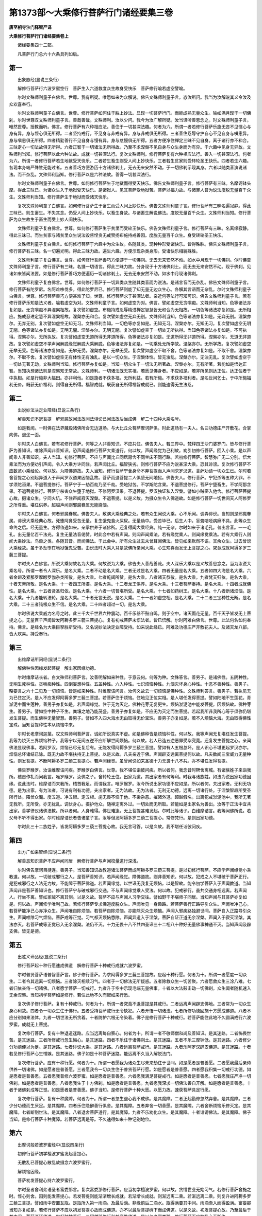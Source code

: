 第1373部～大乘修行菩萨行门诸经要集三卷
==========================================

**唐至相寺沙门释智严译**

**大乘修行菩萨行门诸经要集卷上**


　　诸经要集四十二部。

　　凡菩萨行门总六十六条具列如后。

第一
----

　　出象腋经(显说三条行)

　　解修行菩萨行六波罗蜜空行　菩萨生入六道救度众生故身受快乐　菩萨修行喻若虚空譬喻。

　　尔时文殊师利童子白佛言。世尊。我有所疑。唯愿如来为众解说。佛告文殊师利童子言。恣汝所问。我当为汝解说其义令汝及众欢喜奉行。

　　尔时文殊师利童子白佛言。世尊。修行菩萨如何住于胜上妙法。显现一切菩萨行门。而能成熟无量众生。喻如满月现于一切佛刹。尔时世尊叹文殊师利童子言。善哉善哉。文殊师利。汝以少问。我今为汝广解所疑。汝当谛听善思念之。时文殊师利童子言。唯然世尊。授教而听。佛言。修行菩萨有六种相应法。善住于一切甚深法趣。何者为六。所谓一者若修行菩萨乐施无吝不见悭心与身有异。身与悭心俱无所得。二者坚持戒行。不见身与非戒有异。身与非戒俱无所得。三者善住忍辱守护自心不见自身与嗔恚异。身与嗔恚俱无所得。四者精勤善行不见自身与慢有异。身与怠慢俱无所得。五者方便净住禅定三昧不见自身。离于诸行亦不和合。三昧定心一切法故俱无所得。六者正智于一切诸法无所得故。乃至不求涅槃不见自身与众生身而为有异。于六趣中见身无异故。文殊师利当知。修行菩萨以此六种法故。成就一切甚深法行。复次文殊师利。修行菩萨复有六种相应法行。善入一切甚深法行。何者为六。所谓一者修行菩萨若生地狱受天快乐。二者若生畜生则受人间上妙快乐。三者若生贫家则受转轮圣王快乐。四者若生六趣。各现本身端严殊胜无能过者。五者善巧方便游历十方诸佛刹土。无去无来安然不动。于一切佛刹示现其身。六者以随类音演说诸法。而不杂乱。文殊师利当知。修行菩萨以是六种法故。善得一切甚深法行。

　　尔时文殊师利童子白佛言。世尊。如何修行菩萨生于地狱而得受天快乐。佛告文殊师利童子言。修行菩萨有三昧。名摩诃钵头摩。得此三昧已。为诸众生入于地狱受天快乐。是诸狱人。见其菩萨受地狱苦。菩萨以福力故。与诸罪人普为说法度脱无量百千众生。文殊师利当知。修行菩萨生于地狱而受诸天快乐。

　　复次文殊师利童子白佛言。如何修行菩萨生于畜生而受人间上妙快乐。佛告文殊师利童子言。修行菩萨有三昧名遍寂静。得此三昧已。则生畜生。不失其念。仍受人间上妙快乐。以畜生身故。与诸畜生解说佛法。度脱无量百千众生。文殊师利当知。修行菩萨为众生故生于畜生而受上妙人间快乐。

　　文殊师利童子复白佛言。世尊。如何修行菩萨生于贫里而受轮王快乐。佛告文殊师利童子言。修行菩萨有三昧。名离缘寂静。得此三昧已。而生贫家与诸贫里众生说法毁呰悭贪无戒赞扬布施持戒善因。度脱无量百千众生。身受转轮圣王快乐。

　　文殊师利童子复白佛言。如何修行菩萨于六趣中为众生故。各随其类。现种种形受诸快乐。皆得殊胜。佛告文殊师利童子言。修行菩萨有三昧。名一切遍光明。得此三昧力故。遍生六趣。方便示现杂类身形。受诸快乐相貌殊胜。

　　文殊师利童子复白佛言。世尊。如何修行菩萨善巧方便游于一切佛刹。无去无来安然不动。如水中月现于一切佛刹。尔时佛告文殊师利童子言。修行菩萨有三昧。名摄一切语言。得此三昧力故。分身现于十方诸佛刹土。而无去无来安然不动。现于佛刹。见诸如来皆闻法要。如是修行菩萨善巧方便遍历一切诸佛刹土。无去无来安然不动。如水中月现诸佛刹。

　　文殊师利童子复白佛言。世尊。如何修行菩萨于一切异类众生随其类音而为说法。是诸言音而无杂乱。佛告文殊师利童子言。修行菩萨有陀罗尼。名阿难哆伐多。得此陀罗尼已。修行菩萨则能了知无量无边众生心。各解其言语而无杂乱。尔时文殊师利童子白佛言。世尊。修行菩萨善巧方便甚难了知。世尊。修行菩萨求于甚深法者。亲近何等法行可知可识。佛告文殊师利童子言。若有修行菩萨乐知是法义者。喻若虚空为对。文殊师利童子言。如何虚空为对。佛言。譬如虚空无贪嗔痴。文殊师利当知。色等诸法亦复如是。无贪嗔痴不异涅槃相故。复次譬如虚空。布施持戒忍辱精进禅定智慧皆无和合为无相故。一切色等诸法亦复如是。无所相应。施戒忍进定慧不异涅槃相故。涅槃亦无和合。复次譬如虚空无弃无别。文殊师利当知。色等诸法亦复如是。无弃无别。涅槃亦尔。无弃无别。复次譬如虚空无知无习。文殊师利当知。一切色等亦复如是。无知无习。涅槃亦尔。无知无习。复次譬如虚空无明无闇。色等诸法亦复如是。无明无闇。涅槃亦尔。无明无闇。复次譬如虚空于一切处无所执得。当知色等诸法亦复如是。不可执得。涅槃亦尔。无所执故。复次譬如虚空无道所得无非道所得。色等诸法亦复如是。无道所得无非道所得。涅槃亦尔。无道无非道故。复次譬如虚空不学声闻解脱缘觉解脱大乘解脱。色等诸法亦复如是。一切乘处无所学故。涅槃亦尔。无所学故。复次譬如虚空无攀无受。色等诸法亦复如是。无攀无受。涅槃亦尔。无攀无受。复次譬如虚空不取不舍。色等诸法亦复如是。不取不舍。涅槃亦尔。不取不舍。复次譬如虚空无有体性无有浊乱。是以一切众生。于涅槃体性。皆无浊乱。涅槃亦尔。无浊无乱。复次譬如虚空于一切处无著无动。文殊师利当知。修行菩萨亦复如是。当知一切众生于一切法无所著故。涅槃亦尔。无有所著。若能如是悟达正智。当知执想诸法则是涅槃知无常故。文殊师利。一切诸法既无实相。若愿见佛身者。不应如是。若非所见则达正位。达正位者于中执相。如是行施非大福田。亦非利他。如是施者不获多福。无所利益。若有所施。不求获多福利者。是名世间乞士。于中所施福利无价。既获无价福利。则得自无所得。福智成就。既获自无所得福智成就已。则能速得无生法忍。

第二
----

　　出说妙法决定业障经(显说三条行)

　　解善知识不退菩提　解邪魔故闻法故闻法诽谤已闻法故后当成佛　解二十四种大乘名号。

　　如是我闻。一时佛在法界藏殿诸佛所会无边道场。与大比丘众菩萨摩诃萨俱。时此道场有一夫人。名曰功德庄严开敷花。合掌向佛。退坐一面。

　　尔时夫人白佛言。若有初修行菩萨。何等之人非善知识。不应共住。佛告夫人。若三界中。梵释四王沙门婆罗门。皆与修行菩萨为善知识。唯除声闻非善知识。恐声闻退修行菩萨大乘道行。何以故。声闻缘觉为己利故。劝引初修行菩萨。回入小乘。是以声闻乘人非善知识。夫人当知。初修行菩萨。不应与声闻比丘同居房舍不同坐床不同行路。若初修行菩萨。智慧弥广无二分别。悟大乘法而为方便劝引声闻。令入大乘方许同住。若声闻比丘。福智狭劣。则修行菩萨不应为说甚深大乘。恐其诽谤。复次修行菩萨不应数览小乘经论。何以故。为障佛道故。夫人当知。修行菩萨宁舍身命不弃菩提而入声闻求罗汉道。菩萨劝请一切众生已。尔时若舍菩提之心别起异道入于声闻罗汉道果因恼乱故。菩萨而退菩提二人俱堕无间地狱。佛告夫人。修行菩萨。宁犯杀等五种大罪。不学须陀洹果。不退菩提修行。菩萨宁于一劫百劫乃至千劫。受地狱苦。不学斯陀含果。不退菩提修行。菩萨宁堕畜生。不学阿那含果。不退菩提修行。菩萨宁杀害众生堕于地狱。不修阿罗汉果。不退菩提。罗汉独证私入涅槃。譬如小贼密入他舍。修行菩萨菩提心故。摄诸众生。宁同火坑。不住声闻寂灭涅槃。不退菩提。以是义故。为摄众生令入佛道故。如是修行菩萨一切世间天人阿修罗之所尊重。堪任供养。超越声闻则邪魔眷属无能娆恼。

　　尔时夫人白佛言。何者邪魔眷属。佛告夫人。敷演大乘经典之处。若有众生闻说大乘。心不乐闻。调弄诽谤。当知则是邪魔眷属。诽谤大乘经典心故。死堕阿鼻受苦无量。复生饿鬼食火屎尿。无量劫中。受苦毕已。后生人中。盲聋喑哑病癞不具。此等众生命终之后。经无量生。方得值遇如来。亲承供养于诸佛所。还复得闻大乘经典。纯一无杂。尔时如来于诸毛孔。普出言音。一一毛孔。出无量亿百千法光。复生无量法音偈赞。时此会中若有声闻。则闻声闻乘法。若有缘觉乘人。则闻缘觉乘法。若有大乘行人则闻大乘妙法。鸟兽之类。各随其音。而闻佛法。于此会中。所有众生过去未曾耳闻佛法。皆见如来默然不语。其余众生。过去曾谤大乘经故。虽于多劫堕在地狱饿鬼受苦。由谤法时大乘入耳是故佛所亲闻大乘。心生欢喜而发无上菩提之心。究竟成就阿耨多罗三藐三菩提。

　　尔时夫人白佛言。所说大乘何故名为大乘。何故说为大乘。佛告夫人善哉善哉。夫人深乐大乘以是义故善思念之。当为汝说大乘名号。所谓一者令人深乐。是名大乘。二者不动是名大乘。三者无过是名大乘。四者无量是名大乘。五者如四大海是名大乘。六者金翅及紧那罗摩睺罗伽杂类所敬。是名大乘。七者乾闼所赞。是名大乘。八者诸天恭敬。是名大乘。九者梵天归依。是名大乘。十者天帝所敬。是名大乘。十一者四王所摄。是名大乘。十二者龙王供养。是名大乘。十三者菩萨奉持。是名大乘。十四者成就佛性。是名大乘。十五者贤圣归依。是名大乘。十六者一切普堪所受。是名大乘。十七者如药树王。是名大乘。十八者断诸烦恼。是名大乘。十九者能转法轮。是名大乘。二十者无言无说。是名大乘。二十一者如虚空相。是名大乘。二十二者三宝种性无断。是名大乘。二十三者钝根众生不信。是名大乘。二十四者超过一切。是名大乘。

　　尔时佛说大乘威力名号之时。此三千大千世界六种震动。百千乐器不鼓自鸣。则于空中。诸天雨花无量。百千天子皆发无上菩提之心。无量百千声闻皆发阿耨多罗三藐三菩提心。复有初戒菩萨未悟法者。皆已悟解。尔时阿难白佛言。世尊。此法何名如何奉持。佛言。是经名为大乘巨拏胜斯受持。又名说妙法决定业障受持。如来说此经已。阿难及功德庄严开敷花夫人。及诸天龙八部。皆大欢喜。持受奉行。

第三
----

　　出维摩诘所问经(显说二条行)

　　解佛种性因缘发起菩提　解出家因缘功德。

　　尔时维摩诘长者。白文殊师利菩萨言。汝善明解如来种性。于意云何。何等为种。文殊答言。善男子。是诸佛性。五阴种性。无明生死种性。贪嗔痴种性。四倒妄想种性。五盖种性。六入种性。七识烦恼种性。九恼灭坏身心种性。十恶不善种性。善男子。略要言之六十二见及一切烦恼。皆是如来种性。时维摩诘问言。汝何义故云一切烦恼是佛种性。文殊师利答言。善男子。若执见无为已住定灭。是人不应发得阿耨多罗三藐三菩提。若菩萨住于烦恼。住地见正位实相。是人堪任发得菩提。譬如陆地不生莲花。青淤泥中而生莲种。善男子亦复如是。若声闻缘觉。住于无为灭定。佛种花芽无复更生。烦恼淤泥池中能发菩提。因烦恼故。佛种芽生。善男子。譬如空中种子不生。粪壤之地乃能茂盛。善男子亦复如是。不应无为灭定而生菩提。若起我所非我所心等于须弥仍堪发生菩提。而生佛种无量智慧。善男子。譬如不入四大海水无由取得无价宝珠。善男子亦复如是。若不入烦恼大海。无由取得佛性宝珠。当知菩提种性本从烦恼中来。

　　尔时长老摩诃迦葉。叹文殊师利菩萨言。诚如所说真实不虚。如是佛种皆是烦恼种性。何以故。我等声闻无复堪任发生菩提。我等为烧灭三界烦恼种子。我等宁以无间五逆不应断解世间烦恼。何以故。若人已造五逆恶罪受毕究竟。还复发生菩提之心。亲闻佛法显现佛事。若阿罗汉。烦恼已尽无复后有。无能发得阿耨多罗三藐三菩提。譬如有人五根总坏。是人识心不堪更起罗汉亦尔。烦恼总坏诸结已除。既无力故不堪扶持无上菩提。以是义故。凡夫亲近于佛。声闻辟支远离菩提何以故。凡夫数闻三宝威力无量种性。则发菩提。不断阿耨多罗三藐三菩提心。若声闻缘觉。虽曾闻说如来圣德十力无畏十八不共。亦不堪任发得菩提。

　　佛告罗睺罗。汝诣维摩诘问疾。罗睺罗白佛言。世尊。我不堪任诣彼问疾。所以者何。我念昔时鞞舍离城。有诸族姓子来诣我所。稽首作礼而问我言。唯罗睺罗。汝佛之子。舍转轮王位。出家为道。其出家者有何等利。时我与诸族姓。如法为说出家功德因缘。说此法时。维摩诘而来我所。稽首我足。而谓我言。唯罗睺罗。汝今所说出家功德不应如是。所以者何。夫出家者。无利无功德。是为出家。有为法者。可说有利有功德。夫出家者。无为法故。无为法者。无利无功德。远离一切诸行处。于涅槃智趣所受圣所行处。降伏众魔。度五道。净五眼。定五根。施无畏不恼于他。不染杂恶。摧诸外道。超越假名。出离犯戒淤泥池中。我所无著无我所。无所受。亦无扰乱。调伏身心。摄护他众。随禅定离外过。一切处而无所取。若能如是出家名为善出。汝等于正法中宜共出家。善学律仪诸佛法教。所以者何。人身难得。佛世难逢。无上菩提甚难发起。尔时此等诸子。白维摩诘言。我等闻佛所说。若父母不听不得出家。尔时维摩诘长者告诸童子言。汝等但发阿耨多罗三藐三菩提心。常修梵行。是则出家功德。

　　尔时此三十二族姓子。皆发阿耨多罗三藐三菩提心故。我无言可答。以是义故。我不堪任诣彼问疾。

第四
----

　　出方广如来智经(显说二条行)

　　解善恶知识菩萨不应声闻同居　解修行菩萨与声闻校量道行深浅。

　　尔时佛告摩诃目揵连。善男子。当知善知识故教道诸法菩萨而成阿耨多罗三藐三菩提。是以初修行菩萨。不应学声闻缘觉小乘教道。何以故。一切破戒邪行之人。是菩萨善知识。若声闻缘觉。障佛道故。则非善知识。何以故。犯戒之人不堪破于菩萨正行。是犯戒邪行之人法无力故。不能障于菩萨佛道。若声闻缘觉。以世谛无我复无烦恼。以是智故。能令初学菩萨入于声闻教道。当知声闻非是菩萨善知识也。修行菩萨宁与破戒邪行交通。不与声闻缘觉乘人受法。何以故。犯戒邪行。虽共交通身相远离。若声闻人。行坐不离。譬如家贼不离其侧。以是义故。菩萨不应与声闻人习学交往。譬如野干不堪师子同居。当知声闻与其菩萨亦复如是。何以故。声闻修学唯利己故。若修行菩萨专求佛道度脱众生。声闻唯见一身趣路。若菩萨善行正路导引众生。声闻唯净己心。若菩萨能净己心亦净众生。声闻唯自除烦恼。若菩萨自除烦恼。亦能除灭众生烦恼。声闻入邪疾路独避世间。菩萨自入正路导引众生。声闻唯除习气烦恼。菩萨成等正觉。习气都灭烦恼悉除。声闻异道入于涅槃。菩萨自证正道无余涅槃。声闻入于寂灭涅槃。其法亦灭。若菩萨成等正觉已入无余涅槃。法仍不灭。十力无畏十八不共四圣谛三十二相八十种好无量佛事神通不灭。当知声闻及辟支佛。皆无是德。

第五
----

　　出胜义谛品经(显说二条行)

　　修行菩萨起十种行愿速成佛道　解修行菩萨十种戒行成就六波罗蜜。

　　尔时普贤菩萨语普智菩萨言。佛子修行菩萨。为求阿耨多罗三藐三菩提故。应起十种行愿。何者为十。所谓一者愿度一切众生。二者令其远离一切烦恼。三者除灭相续习气。四者于一切佛法无所疑惑。五者除救众生一切苦聚。六者愿救众生三涂八难。七者归依亲侍一切诸佛。八者愿学菩萨一切戒行。九者升于空中示现毛端无量佛事。十者以大法鼓击动一切佛刹。众生闻者随机速入无余涅槃。当知初学菩萨如是修行。若住此地不久而起如来行愿。

　　复次佛子修行菩萨。复有十种戒行。何者为十。所谓一者究竟不退菩提是其戒行。二者远离声闻辟支佛地。三者常为一切众生身心利故。四者令一切众生住于佛行。五者受持菩萨戒行无令缺犯。六者开悟一切诸法。七者所修功德回施十方愿成佛道。八者不应分别如来法体。九者一切世法无所贪着。十者防护六根无令染着。佛子是修行菩萨十种戒行。若菩萨能住此地不久圆满戒行六波罗蜜。成就无上菩提。

　　复次修行菩萨。复有十种退道迷路。应当远离每自察心。何者为十。所谓一者不敬师僧和尚及善知识。是其迷路。二者怖畏世苦。是其迷路。三者所修戒行忽生悔心。是其迷路。四者不乐住于诸佛刹土。是其迷路。五者不乐三摩钵低。是其迷路。六者修少分功德便以为足。是其迷路。七者诽谤大乘。是其迷路。八者远离菩萨戒行。是其迷路。九者乐阿罗汉辟支佛道。是其迷路。十者若见修行菩萨心生憎嫉。是其迷路。佛子如是十种菩萨迷路。能远离不久当入解脱法门。

　　复次修行菩萨。应有十种行愿。何者为十。所谓一者愿我为诸众生尽未来劫住于世间。如是愿者是普善愿。二者愿我最后亲侍供养一切诸佛。如是愿者是普善愿。三者愿我令一切众生住于普贤菩萨行愿。如是愿者是普善愿。四者愿我积集一切戒行功德。如是愿者是普善愿。五者愿我普修六波罗蜜。如是愿者是普善愿。六者愿我满足菩提戒行。如是愿者是普善愿。七者愿我庄严净一切佛刹。如是愿者是普善愿。八者愿我生于十方佛刹。如是愿者是普善愿。九者愿我深求一切佛法善自开解。如是愿者是普善愿。十者于诸佛刹成等正觉。如是愿者是普善愿。佛子当知。是修行菩萨十种大愿。以愿力故。速获菩萨具足行愿。

　　复次修行菩萨。复有十种魔障。何者为十。所谓一者忽生退心我不成佛。是其魔障。二者正起勤修忽然弃舍。是其魔障。三者少分功德而生厌足。是其魔障。四者乐住隐僻善行俱舍。是其魔障。五者弃舍一切善愿。是其魔障。六者舍断烦恼乐修灭定。是其魔障。七者断割世法。是其魔障。八者退舍菩萨道行。是其魔障。九者不乐劝化众生。是其魔障。十者诽谤佛法。是其魔障。佛子当知。是修行菩萨十种魔障。若菩萨远离是等。不久速得如来十种记别地位。

第六
----

　　出摩诃般若波罗蜜经中(显说四条行)

　　初修行菩萨初学檀波罗蜜发起菩提心。

　　无散乱已菩提心散乱故摄念六波罗蜜行。

　　解烦恼因缘。

　　菩萨初发菩提心持六波罗蜜行。

　　尔时圣者舍利弗语圣者富娄那言。复次富娄那修行菩萨。应当初学檀波罗蜜。何以故。贪惜世业无始习气。若修行菩萨舍施之时。悭心则舍。因则能发菩提心。若发菩提则能渐渐增长成就。若渐增长成就。则渐远离二乘。若渐远离二乘。则复升进阿耨多罗三藐三菩提。譬如雨中安置瓦瓶。是瓶所入第一雨滴。及最后滴。非缘前后二滴水。瓶得满要其中间。雨滴渐入而得盈满。富娄那当知亦复如是。若修行菩萨不应以初发菩提心故而成佛道。亦不以最后菩提树下而成佛道。以是义故。初发菩提心故。乃至最后于其中间。菩萨渐证佛道。发起种种善行。三阿僧祇修行利益资助佛道。是以仁者富娄那。修行菩萨不应散乱心无所染。

　　尔时圣者富娄那语圣者舍利弗言。修行菩萨如何摄心而无散乱。舍利弗言。菩萨助佛道故。若发邪行恶见将为善利。当知我今所发恶行。应是菩提利故。何以故。为我是邪见不断世间生死。是以我身变易世间。方便利益无量众生。以是义故。修行菩萨如是智慧心无散乱。

　　尔时富娄那语舍利弗言。若菩萨菩提心乱。如何相貌而得知耶。舍利弗言。此心散乱。是声闻缘觉乘人障其道故。若求二乘道果。当知则是散乱心也。何以故。二乘道行不应菩提。若修行菩萨贪嗔痴见尚不散乱。何以故。为此三毒见助佛道故。转易生死利益菩提。以是见故生于世间。善巧方便圆满六波罗蜜。修行菩萨以资助烦恼故。得阿耨多罗三藐三菩提。富娄那。当知若修行菩萨摄念心故。而生障善。当知则是散乱。复有相应声闻辟支佛摄念菩萨。亦是散乱。若非此等摄念。不断生死资助道故。不应乱心。何以故。为摄念故。修行菩萨在于世间。以善巧方便。摄念相续。不断生于世间。生已则受檀波罗蜜持戒波罗蜜忍辱波罗蜜精进波罗蜜禅波罗蜜智慧波罗蜜。修学如是。摄念资助世间生死道故。修行菩萨应当如是授学。乃至成佛。而无有舍。富娄那。当知修行菩萨不应厌离烦恼。何以故。以智识别烦恼。作是思念。是等烦恼饶益我身。助我成佛。若此烦恼有相。可以上妙供养。何以故。为此烦恼故。修行菩萨常所护惜烦恼。以是义故。应当以智识烦恼因。何以故。为我善巧方便。不摄三界系缚。令我增长圆满六波罗蜜故。速得菩提。若六波罗蜜渐渐增长。我则解脱世间生死系缚而得宽慢。富娄那。当知譬如车载重物。以车重故车轴渐渐研磨载物才入到城。其轴事毕则断。当知因烦恼故。三界而有生死修行菩萨若烦恼故。续续生于世间。六波罗蜜则得增长圆满。若六波罗蜜渐得圆满。则生死烦恼渐得微薄。若生死烦恼渐薄。则能决定渐近佛位。若修行菩萨坐菩提树已。则起萨婆若智。前后烦恼当则断灭。无复更生。是诸烦恼所作已办。菩萨成正觉已。烦恼无复有缘。譬如车轴载重入城。事毕然乃始断。修行菩萨若成阿耨多罗三藐三菩提已亦复如是。烦恼事办无复有缘。是以当知为是利故。中间不断烦恼。修行菩萨纵被嗔骂。返从乞求所须。皆是助道善缘。发起菩提心故。若摄罗汉心智亦是。修行菩萨助佛道故。若无罗汉行门。如来从何制修罗汉道果。以制修故。而助佛道。

　　尔时世尊于摩诃般若伽他所说。譬如世间若树木无芽则无树身。若无树身枝叶花果无由盛茂。当知众生若无菩提芽种。诸佛不现世间。若佛不出于世。声闻从何而起譬如明灯要赖炷心。而是炷心不因第一火焰而能烧尽。亦非不因初焰而尽。复非后焰烧灭而尽。亦非因后焰而尽。以是义故。前后中间焰焰相续故。炷心烧尽。菩提亦尔。非缘初心成佛。亦非后心。前后中间相续心故。而能成佛。何以故。刹那刹那菩提心故。而成佛道。若修行菩萨布施不着我相人相受者相。心无所求无悭吝心。如是布施。纵施少分等施无量。则是修行菩萨。具足檀波罗蜜行。

　　复次修行菩萨若恒念如来圆满威神。显扬圣德。则是菩萨甚深戒行。若菩萨渐减佛说戒相则亏。若修行菩萨顺世法故。虽受五欲心念三归。是故愿我成等正觉救度众生。此则已住持戒波罗蜜行。修行菩萨如是智慧念心不犯不名犯戒。若修行菩萨于亿劫中。虽持十善戒行。若乐声闻阿罗汉果。当知则是增上缠犯亏于大乘。是为修行菩萨持戒波罗蜜行。复次若修行菩萨发广大心见诸众生。禁闭牢狱枷锁杻械栲楚鞭挞。斩其头项割截手足耳鼻身分。尔时菩萨念言。愿我代彼普受诸苦。令一切众生皆得安乐。若有恼我难忍能忍心无恶对。当知如是修行菩萨则是慈忍波罗蜜行。

　　复次修行菩萨愿为众生乐住世间成熟众生。清净佛土苦行逼恼行而无疲倦。当知则是菩萨精进波罗蜜行。

　　复次修行菩萨若色声香味触五欲所缠。不乐声闻罗汉道果专念菩提。当知是人恒在禅波罗蜜行。

　　复次譬如商人欲入大海船舶不修。商人及财陷没当尽。若预修船宽广牢固。商人及财皆达彼岸。修行菩萨虽有道心。若无坚牢智慧。不久退失菩提。是以智慧波罗蜜。成就菩提无所缺陷。速成阿耨多罗三藐三菩提。刹那一念无上菩提。则是修行菩萨过于无量二乘功德。智慧波罗蜜行。

第七
----

　　出花严经入法界品(显说一条行)

　　初修菩萨发起菩提心故喻类声闻无所能及。

　　善男子。譬如师子兽王。为诸兽故哮吼大声。以其声故。师子初生子而得肥壮勇健跳梁。诸兽闻其大声悉皆逃窜。初修行菩萨。喻若师子初生子息。菩提发吼菩萨亦复如是。是以如来萨婆若智。为初修行菩萨故。吼赞佛性。皆以如来善教引故。菩萨而得智慧勇健。菩提增长。若诸众生贪着烦恼而自损减。譬如师子身筋造作筝弦其音若奏余弦悉断。如来以波罗蜜。成熟菩提起发心故。若有赞叹五情俱断二乘道行皆悉俱断。譬如以象牛杂乳盛满大池。若以师子真乳一滴入池。是诸杂乳悉皆流出不住同池。菩提心乳亦复如是。百千劫中积恶罪业。以师子菩提心故。罪障悉皆坏灭无余。二乘解脱与菩提种性不堪同居。善男子。譬如迦陵频伽。犹在卵中若发声音雪山大鸟声不能及。修行菩萨亦复如是。生死卵中发大菩提心故。所修功德大悲势力。若声闻缘觉无能及者。善男子。譬如金翅鸟王。其子初生目则明利飞则劲捷。一切诸鸟虽久成长无能及者。修行菩萨亦复如是。发菩提心为法王子。智慧清净大悲勇猛。一切二乘虽已历劫久修道行。皆不能及。

第八
----

　　出宝髻所问经(显说一条行)

　　解修行菩萨一种持戒清净行波罗蜜。

　　尔时佛告宝髻菩萨言。善男子何者是修行菩萨。持戒波罗蜜清净行。善男子。修行菩萨有一种持戒清净行。何者为一。所谓于无上菩提而舍心复有。是心若不相应事者而能相应。是心于三界中胜上为最。是心超越声闻缘觉。是心能救一切度达三界众生至于彼岸。是心能类无价宝珠而为等量。是心深重护念无舍使无暂忘。善男子当知。修行菩萨为十种尸波罗蜜清净行。何者为十。所谓三种身净行。四种口净行。三种意净行。是为十无尽清净戒。

第九
----

　　出演法师品经(显说二条行)

　　修行菩萨挍量声闻法教　修行菩萨于诸刹土修学菩萨行门。

　　尔时佛告舍利弗言。舍利弗。譬如有人自言我能入大海至海底坐。是人既见海已则于牛迹涡中动摇手脚自云我学拍浮。他人告言。汝自昔云我入大海取海底坐。何故今日不入海中。其人答言。我先于此牛迹水中习学。然后方入大海。舍利弗于意云何。是人所修邪正。以不所拟作者。善巧方便以不所执。我入海底。先于牛迹涡中习学。舍利弗言。不也世尊。若人愿入大海。必须入海习浮。佛告舍利弗。亦复如是。佛入涅槃后。世有法主比丘比丘尼优婆塞优婆夷。于是大乘经典信心供养。显扬如来智慧圣德恭敬尊重。既缘大乘深义。智慧狭劣不达其底不解其义。后时依止声闻。修习杂学阿含经论。以名闻利养故。与诸檀越交通。若有比丘。不习大乘经者。随顺递相谄曲心故。构引伴侣乐学声闻。牛迹水涡习学拍浮。舍利弗。以是义故。若修行菩萨所将大乘经典而求佛智者。是修行菩萨应学如来威仪集行。若如来在于无智众中。不共交通亦不所受。除施法外默然不语。修行菩萨亦复如是。如闻诸佛刹土诸大菩萨摩诃萨见在。住持百千善巧方便。于诸百千刹土。习学教授亿百千众生。令得神通大力而得善行功德。舍利弗。修行菩萨应当于诸刹土随诸菩萨习学法行。复应学彼威仪行业禅定解脱三昧三摩钵帝善巧方便威神五通解脱故。随其修学。然于空闲静处。心念十方刹土诸大菩萨随机方便。不应乐入声闻智慧受持习学。

第十
----

　　出决定毗尼经(显说二条行)

　　解声闻及菩萨如何授教戒行律仪相应　又解三毒类定轻重。

　　尔时圣者优波离。从禅定起。诣于佛所稽首顶礼退坐一面。而白佛言。世尊。我今向来宴坐入定而有所思。世尊。先为声闻缘觉乘人。及初修大乘行菩萨。为其制戒清净律仪。如来所说。宁舍身命不得犯戒。我于毗尼律藏。名为上首。今如来在世若复涅槃。我当云何教授戒律。若声闻缘觉乘人修持禁戒不令缺犯。复当云何。教授初修大乘行菩萨修持护戒。世尊。是以为我广说教迹。我今密于佛所听闻授记。我则以佛威神力故。敢当自制我若摄授禁断律仪。愿佛慈悲为我宣说。云何犯戒。云何无犯。世尊今此会中声闻菩萨无量众集。堪可表示。

　　尔时优波离说此语已。佛告优波离言。汝为声闻应机别说清净戒行。复为初修大乘行菩萨故。善巧方便应机别说清净戒行。何以故。优波离。若声闻持戒当知戒行差别。与初修大乘菩萨戒相违背。则非菩萨净戒。若初修大乘菩萨持戒清净。则与声闻戒行违背不同。非是净戒。所以者何。若声闻志愿力故乃至刹那不求世间生死。亦无所乐亦无所愿。是其声闻清净戒行。若初修大乘行菩萨志愿力故。愿我无量劫时。于此苦海救度众生。心无疲倦。是其初修大乘行菩萨清净戒行。以是义故。优波离当知。各为随机当说禁戒。若为初修大乘行菩萨说戒顺于他心无恼众生。若为声闻说戒利己不顺他心。若为初修大乘菩萨说戒宽容方便。若为声闻说戒无所宽容禁戒严切。若为初修大乘菩萨说戒。可以长远无相所说。若为声闻说戒。可以严切。执见有相为其所说。优婆离。何故初修大乘行菩萨。兼顺他意而令修学。何以故。声闻不顺他意而令修学。优波离当知。初修大乘行菩萨。各各随机引化众生。顺他心故无所恼故修持戒行。若声闻则非他心故修持戒行。何故初修大乘行菩萨戒行宽容无犯。何故声闻禁戒笮狭严切。优波离当知。若初修大乘行菩萨晨朝有犯应当结罪至午。若菩提心无间断戒聚成就则非所犯。若当午时有犯至于黄昏。菩提心无间断戒积成就则非所犯。若黄昏有犯至于初夜。菩提心无间断戒积成就则非所犯。若初夜有犯至于中夜。菩提心无间断戒积成就则非所犯。若中夜有犯至于后夜。菩提心无间断戒积成就则非所犯。优波离当知。初修大乘行菩萨戒行宽缓。若有菩萨结罪有犯不应悔惧。复次若声闻犯戒戒相则灭无复更全。何以故。若声闻持戒除烦恼故。如救头然烧衣。心速为求寂灭涅槃。坚持戒行。云何初修大乘行菩萨。长远修行无相无著不离世间。云何声闻执相一生断灭现前修学。优波离。若初修大乘行菩萨喻若恒河沙劫虽受五欲快乐。菩提心无暂舍。当知是菩萨戒行无缺。何以故。为初修大乘行菩萨。后时成熟菩提心故。若在睡眠五欲尚无所染。况在觉悟。所以者何。若初修大乘行菩萨。不应一生总断烦恼。若菩提成熟烦恼自灭。若声闻修习道行。犹未成熟。是等其心刹那不愿更生世间。是以一生迅速修行。喻若救头。优波离当知。初修大乘行菩萨。长远心无厌倦随入修行应知。声闻一生暂时修学。以是义故。优波离。汝若为初修大乘行菩萨。教授说戒宽遮顺他意故。长远深邃教其修学。若为声闻。教授说戒不应顺他亦无宽缓。何以故。初修大乘行菩萨。为大因缘修法器故。而成阿耨多罗三藐三菩提。菩萨不应厌惧世间。愿我无量长远劫时。为众生故。受生死苦。是以如来不为修行菩萨。而说出离三界生死苦海悔过因缘。所以者何。如来为修行菩萨故喜悦欢心。为说甚深清净因缘。无过无缠无障空相如是与其言说。若菩萨闻是说已。乐住世间无有厌倦。乃至成就阿耨多罗三藐三菩提。

　　尔时圣者优波离白佛言。世尊。说有三种三毒重罪。或缘贪欲相应。或缘嗔恚牵缠。或为愚痴。何者最重。何者最轻。愿为初修大乘行菩萨。说其轻重方便戒行。

　　尔时佛告圣者优波离言。若初修大乘行菩萨。以恒河沙劫。常犯贪欲种类罪故。若信受大乘而生一念嗔心。结罪重于贪欲。何以故优波离。若嗔心发动则能舍弃众生。若舍嗔贪欲心发则摄众生。菩萨而无厄难。何以故。优波离。佛说若犯贪欲舍离稍慢。犯罪稍轻。若犯嗔恚解离稍速。获罪甚重。若犯愚痴解离则速得罪稍深。优波离当知。三毒轻重如是。修行菩萨应当守护善巧方便智慧心故。无令缺犯。

第十一
------

　　出遍清净毗尼经(显说二条行)

　　解释菩萨行声闻行各各如何调伏其心　类于二乘轻重。

　　尔时寂净天子白文殊师利童子言。初修行菩萨。云何调伏其心。若声闻比丘。云何调伏其心。文殊答言。厌离三界心惊动故。则是声闻调伏其心。若摄授世间无量法故。不断生死一切众生而施无畏利众生故。乐住世间。则是修行菩萨调伏其心。若厌离功德资粮。则是声闻调伏其心。若集智资粮功德无厌。则是修行菩萨调伏其心。若厌见一切烦恼则是声闻调伏其心。若摄一切众生烦恼。则是修行菩萨调伏其心。若不为众生故不念诸佛圣德。则是声闻调伏其心。若为一切众生故显现诸佛圣德。则是修行菩萨调伏其心。若所修行业诸天不证。则是声闻调伏其心。若复所修业行三千大千世界诸天普证知闻。则是修行菩萨调伏其心。若舍一切魔军。则是声闻调伏其心。若三千大千世界所有魔军令其发动。菩萨而能摧伏。则是修行菩萨调伏其心。若不明自身心量。则是声闻调伏其心。若明一切刹土诸佛如来圣德。则是修行菩萨调伏其心。若唯为自身。则是声闻调伏其心。若为众生故。修习摄念一切诸佛圣德。则是修行菩萨调伏其心。若为小乘解脱执速。则是声闻调伏其心。若以刹那智慧成熟菩提。则是修行菩萨调伏其心。若断灭三宝种性。是声闻调伏其心。若修学三宝种性。则是修行菩萨调伏其心。若喻瓦瓶坏破无复更全。则是声闻调伏其心。若喻金器破坏修持如旧。则是修行菩萨调伏其心。若以善巧方便不具。则是声闻调伏其心。若善巧方便相应。则是修行菩萨调伏其心。若十力四无所畏不具。则是声闻调伏其心。若以十力四无畏心相应。则是修行菩萨调伏其心。若避世间如避火坑。则是声闻调伏其心。若乐住世间如游园苑居住殿堂。则是修行菩萨调伏其心。若不具六波罗蜜并四摄事。则是声闻调伏其心。若修六波罗蜜并四摄事坚持摄念。则是修行菩萨调伏其心。若不断一切宿缘习气。则是声闻调伏其心。若除相续一切习气。则是修行菩萨调伏其心。略要言之。若心着数量亲近量法习学有量戒行三昧智慧解脱解脱知见。则是声闻调伏其心。若非量数以无量系亲近无量善巧方便所学戒行三昧智慧解脱复缘解脱所见。则是修行菩萨调伏其心。

　　尔时如来告文殊师利菩萨言。善哉善哉。如汝所说。此是修行菩萨初入调心法行。以何义故。文殊师利。听我所说乃至解脱。此调伏义多应成就圆满故。文殊师利。譬如二人同居一处。一人赞叹四大海水。一人赞叹牛迹涡水。文殊师利于意云何。牛迹涡水堪赞多不。文殊师利言。是坑微浅况堪类于四大海水赞叹轻重。佛言若声闻调伏现相亦复如是。譬如牛迹涡水自少不济无所赞益。当知小乘轻重若是。其有一人所赞大海者。文殊师利于意云何。是人堪任赞大海不。文殊师利言。大海功德无量赞叹无量。佛言修行菩萨亦复如是。应现修行无量。譬如大海不知滴量。大乘功德亦复如是。

　　尔时说此法已。一万二千天子。皆发阿耨多罗三藐三菩提心。各发是言。世尊我等。从今修行菩萨行处而能修学。愿引一切众生。令入此道。

**大乘修行菩萨行门诸经要集卷中**

第十二
------

　　出海慧菩萨所说经(显说八条行)

　　解菩萨犯戒而能成就六波罗蜜　解般若波罗蜜深义挍量声闻轻重　解初发菩提心宝忍辱邪魔不退菩提　解身口意三业成就六波罗蜜　解成就观行六波罗蜜念门　解八种功德与烦恼和杂喻　解四种善行门　解菩萨行门有十二种魔障钩。

　　尔时有一天子。白文殊师利童子言。文殊师利。颇有初修行菩萨。心怀悭吝。而能成就檀波罗蜜不。文殊师利言。有是行人。天子白言。以何义故而有是人。文殊师利言。若修行菩萨成熟众生。不舍菩提故。以不舍故。则是悭吝以施成熟众生心故。则能成就檀波罗蜜。

　　复次天子白文殊师利言。颇有修行菩萨。若当犯戒而得成就尸罗波罗蜜不。文殊师利言。有是行人。天子白言以何义故而有是人。文殊师利言。修行菩萨摄护成熟诸众生故。若不具戒而得成就尸罗波罗蜜。

　　复次天子白文殊师利言。颇有修行菩萨。舍于忍辱而得成就羼提波罗蜜不。文殊师利答言。有是行人。天子白言。以何义故而有是人。文殊师利言。若修行菩萨舍外道行。专习无上菩提法忍。而得成就羼提波罗蜜。

　　复次天子白文殊师利言。颇有修行菩萨。贡高我慢而得成就精进波罗蜜不。文殊师利言。有是行人。天子白言。以何义故而有是人。文殊师利言。若修行菩萨。不乐辟支阿罗汉果故。然为显扬萨婆若智故。乐于大乘。而无怠心。积集善念无上菩提。而得成就毗梨耶波罗蜜。

　　复次天子白文殊师利言。颇有修行菩萨。以散乱心。而得成就禅波罗蜜不。文殊师利言。有是行人。天子白言。以何义故而有是人。文殊师利言。若修行菩萨乃至睡眠。不乐辟支阿罗汉果。专求无上菩提。而得成就禅波罗蜜。

　　复次天子白文殊师利言。颇有修行菩萨。愚痴无智。而得成就般若波罗蜜不。文殊师利言。有是行人天子白言。以何义故而有是人。文殊师利言。若修行菩萨。智慧狭劣。见于世俗厌魅咒诅起尸扰动惊乱他心。而菩萨无有方便救护之智。然为菩提心故。摄念佛地。而得成就般若波罗蜜。

　　尔时如来叹文殊师利菩萨言。善哉善哉。文殊师利。诚如所说汝能分别。初修行菩萨应作不作修习行业真实不虚。所以者何。汝今听我略说般若波罗蜜圆满解脱。文殊师利。譬如有人一日之中忍受饥饿。不尝毒食。修行菩萨亦复如是。宁守悭吝无持戒心嗔恚怠慢不摄念。心不乐声闻缘觉道行。若心爱乐修六波罗蜜行则不应尔。何以故。是中菩萨应当有厄。天子言世尊。修行菩萨不应怖畏烦恼。佛言修行菩萨。实怖烦恼。恐入声闻地位。天子。于意云何。譬如有人志存身命忽被加害。宁当截首宁截身耶天子言。世尊。若欲存命。宁割身肉不截其头。何以故。若存其首。尚得修集功德善踪。以善踪故生于天上。若截其首善踪俱灭。佛告天子言。修行菩萨亦复如是。宁舍威仪戒行不退菩提。宁与烦恼相应。不入声闻断烦恼门。天子言世尊。修行菩萨如是修行行业。世间稀有甚为难信。声闻缘觉精进行业。乃如修行菩萨犯戒。佛言。诚如所说。譬如贫人家常饭食。若转轮王暂少尝之如服毒药。若声闻除灭烦恼坚固精进。类于修行菩萨戒行亦复如是。复次譬如有人勤求生业庄饰一身。其人不堪富饶一国。况余世间。声闻亦尔。除己烦恼心故。虽行精进。不堪饶益阎浮众生。况余世间。复次譬如大富商主多诸眷属亲侍部从勤心。好施而能饶益无量众生。天子当知。修行菩萨亦复如是。修习慈悲悲心精进。是以饶益一切众生。胜义谛世俗谛。广施众生快乐。

　　尔时长老摩诃迦葉。白佛言。世尊。若声闻修道证无为果。修行菩萨乃在有为。以何义故。修行菩萨。能过无为证果之人。佛言。迦葉当知。为汝说喻。智者以喻而速闻解。譬如于四大海满中成酥。而有人取一牛毛。分为百分。以一分毛端。取其一滴酥。迦葉于意云何。彼一分毛端一滴酥量。多彼四大海中酥不。迦葉言。不也世尊。佛言。迦葉于意云何。此二处酥。何者最上最尊最多最贵。迦葉言。若以一毛端酥。类大海酥。过亿百千。是酥实为最上最尊最多最贵。其一滴酥。不可为比。佛言。迦葉。譬如百分毛端所取得酥。若声闻于无为智慧类于佛智亦复如是。修行菩萨。修习有为功德。无为行愿普入佛智。迦葉当知。譬如蚊蚁之属。唯能取得一粒食味。若复有人三月广种田苗。迦葉于意云何。何者数多。迦葉言。三月所种。若至秋收其数无量饶益众生。其一粒食未能利己。况利众生。佛言。迦葉当知。譬如蚊蚁执一粒食。声闻亦尔。若三月广种收获甚多。修行菩萨于六波罗蜜并四摄事功德。亦复如是。若成熟已安立利益无量众生。胜义谛世俗谛普施快乐。乃得成就无上涅槃。佛告迦葉。譬如有琉璃珠百千驮乘般入城邑。复有一颗无价宝珠。置于大海舟船之内。若无障碍到阎浮提。是珠普富阎浮众生。饶益贫苦。迦葉于意云何。彼百千驮琉璃珠所有价直。颇能过此一宝珠不。迦葉言不也世尊。佛言。彼诸琉璃珠无所直故。声闻修入无为解脱。亦复如是。迦葉当知。譬如无价宝珠犹在海船。若无障碍得到阎浮。则能普富一切众生。若修行菩萨。三宝种性相续无断。而能发起无上菩提。喻得宝珠利益无量。尔时佛告海慧菩萨言。云何初发菩提心宝而能忍辱不退菩提。云何菩提心宝而有障碍。海慧当知。若修行菩萨已发菩提心故。逢恶知识或魔波旬。或魔眷属。或事邪魔。或住魔行。被其娆恼劫夺善心。修行菩萨心有疑惑。是等邪魔来恼菩萨。菩萨尔时心无退散。复不离隔无上菩提。亦不断绝众生解脱。以大悲故精进修集。亦不断绝三宝种性。亦不断绝一切佛行。亦不断绝如来三十二相八十种好。次第修行显集功德资粮。显现清净诸佛刹土。护持善法修习学故。乃舍身命成熟众生。不乐染着世间快乐。若修行菩萨。为众生故。大悲忍辱其心坚固。被他轻贱骂辱不可言说。苦楚打棒皆能忍受。众生重担而能荷负。不潜不缩。精勤不退。其心勇猛。至于彼岸。亦不疲倦修持精进起方便心专心坚固。他若恼者自不恼他。有人打骂自不嗔他。大乘义故世间殊别。是心正念筹量善路。为众生故顺三界行。我今勤求逆行。三界众生违顺我故。我应与其相应和合。是等众生嗔心勇猛。我求忍辱心怀随顺。世间众生递相诳惑。我今唯念智慧圆满。若有十方众生来集。各持兵器刀剑枪槊。随我而行各怀是心。此修行菩萨。若行若立若坐若卧。若发菩提心时。若发施心。若发持戒心。若发忍辱心。若发精进心。若发禅定心。若发智慧心。若发习学经典心。若发修持功德心。修行菩萨念此心时。我等则当斩断其首。细截身分大如枣叶。是等众生专怀忿怒志在杀人。尔时修行菩萨专心自念。我今于他无嫌怨心。我以忍辱而无仇恶。以何义故。我今是身从无始三界已来无边数量转易生死。无不经历经于地狱饿鬼畜生。受苦无量。或生人中。五欲贪故而无暂舍。或闻非法随顺他心。以是因缘抂失身命。被解支节百段分张。如是苦时彼此总无所益。今既截我身分断我命根。若能尽未来劫不休。我常不舍无上菩提。以何义故。我今所受割截。支体苦楚难忍。比于地狱苦过此百倍。愿我入于地狱不舍菩提。以大慈悲度众生故。何以故。如来所说少分心量能成大事。今世间众生。恶友甚多善友甚少。当知不应恶友为侣。所以者何。我与众生而无怨恶不生恨心。他有与人我有与他。他唯与人嗔嫉。我唯慈忍与他。我今应现不杀忍力不生嗔力。若能舍身命则速得菩提无碍。于身五欲贪爱所染。命断悉已自除嗔心。若起当舍觉除若能入是法门。当知如是修行菩萨。则能忍受一切众生恼乱。不共众生断绝。常能忍辱三种苦恼。何者为三。所谓一者身恼忍。二者口恼忍。三者意恼忍。

　　复次何者恼乱身忍。若被割身而能忍受。唯心世法观念众生被割身者。若修行菩萨智慧方便正割体时观念六波罗蜜。如是观心。舍身命财。施身命故。不吝身故。则能成就檀波罗蜜行。若当被害悲心普遍。虽有楚痛。心无散乱。则能成就持戒波罗蜜行。若被割身分之时。愿度此人忍受无报。则能成就忍辱波罗蜜行。若以坚固精进。不舍菩提心故不厌世间修诸功德。则能成就精进波罗蜜行。若割身分之时。应当摄念。是身犹如草木瓦石影壁。如幻无常无我须臾坏灭。如是观已。则能成就智慧波罗蜜行。海慧当知。若修行菩萨。如是善巧方便。则能圆满六波罗蜜行不退菩提。则是菩萨成就身忍辱行。

　　复次何者是修行菩萨口恼忍辱。若修行菩萨被骂不可言说。一切斗诤嗔忿嫌贱打棒邪直不可所言。闻他恶口。不起嗔怨。皆能忍受。则是菩萨成就口忍辱行。

　　复次云何修行菩萨恼乱意忍。若修行菩萨。善巧方便智慧相应。被人毁呰骂辱嗔责不可言说。菩萨闻已意能忍辱。则是修行菩萨。成就意忍辱行。

　　复次海慧。如何修行菩萨善巧方便智慧圆满。而能成就六波罗蜜观行念门。若修行菩萨。闻他被骂难闻难忍。恶口嗔责不可言说。菩萨应当观念。是人今骂我之人。应是过去悭吝嫉妒。不遇良缘不授习学。不曾供养三宝。今者骂我。我今应当除其烦恼嗔恚怒心。我今可舍怨恶嫉心。无所贪惜。求善知识修学善路。亲侍善人禁慎口过。则能成就檀波罗蜜。

　　复次修行菩萨应作是念。是人犯戒不识罪咎。我已受戒不应嗔动。一心念佛观受罪报。则能成就持戒波罗蜜。

　　复次修行菩萨应作是念。是人习性多嗔恶故。是以骂我。我今无怨。慈心相向。则能成就忍辱波罗蜜。

　　复次修行菩萨应作是念。是人不具善行。是以骂我。我今自当策励身心。一心正念不忘菩提。此等恶人利益我故。结大因缘。未调伏者当令调伏。未念善者令其念善。未息恶者令其息恶。如是心念。则能成就禅波罗蜜。

　　复次修行菩萨应作是念。是人自在无智。执见有相我相众生相贪受财相。是以骂我。我今如法自念。是中有谁骂者。是谁与受俱无。既无自他则能除灭一切法相邪行。无怨能忍则得成就般若波罗蜜。

　　佛告海慧菩萨。若修行菩萨具智慧故。闻他恶口骂詈毁辱不堪闻说。菩萨乃能安忍受故。行愿圆满成就。波罗蜜定不离大乘。则能成就口恼忍辱。

　　尔时海慧菩萨言。何者是修行菩萨被恼意忍。一切魔障。令其菩萨远离菩提。劝生退心。一切外道贪利养故。修习邪行。令其菩萨远离菩提。菩萨已悟正行。心无散乱不离菩提。纵为化现佛身。其心无所退动。复有大力邪魔。诃责菩萨令生邪念。语菩萨言。汝非有力。能集大乘终不成佛。速弃重担舍此精进。菩提难得。如来圣德亦复难求。世间无量难忍苦恼。已入涅槃者现受快乐。汝大丈夫宜亦速入涅槃。海慧当知。修行菩萨正被劝退菩提之时。菩萨不遂他心不舍正念。菩萨作是念言。我定当坐菩提树下。定当摧伏邪魔军众。定当成等正觉转大法轮。于三千大千世界敷演佛法。我已劝请一切众生令成正觉。普愿于我受净法施。若一切诸佛他心贤圣。知我诚心菩提行愿。我今以此菩提心故。于身忍辱不敢诳惑。诸佛贤圣及一切众生乃至自身。如是修行菩萨摄心忍受。不退大乘不断菩提心宝。海慧当知。如是发起菩提心宝。既能发起忍辱波罗蜜。复能不退精进波罗蜜。圆满二行。则是菩萨忍辱意恼。

　　尔时海慧菩萨白佛言。世尊。何者是世间相续功德。与烦恼和杂而能成熟。我等众生以何义故。名为相续世间功德与烦恼和杂。佛言。有八种世间相续功德与烦恼和杂。何者为八。所谓一者修行菩萨功德资粮无厌。二者乐受世间生死。三者愿值诸佛如来。四者愿成就众生无惓。五者守护佛法修行习学。六者勤心摄授众生善行。七者深乐佛法不舍菩提。八者系着波罗蜜行而无舍心。海慧当知。世间相续功德和杂烦恼修行如是。而此修行菩萨。恶见烦恼。无所染着。

　　尔时海慧菩萨白佛言。是诸功德云何烦恼和杂。佛言。当知所立三界皆因烦恼成就。其修行菩萨以善巧方便功德力故。愿住世间救度众生。恒在三界摄受烦恼。菩萨不为自身动乱深故。以是义故。功德和杂烦恼。

　　尔时舍利弗白佛言。世尊。如是无量菩萨行愿。依佛如来不可思议智慧方便。甚希难有。世尊。又见初修行菩萨。如来智故随诸众生。修行无量种种行业。甚难甚难。不可闻说。若修行菩萨如是难行难忍。不惊不惧。其事更难。时舍利弗说是语已。佛告舍利弗言。舍利弗。于意云何。如师子儿闻父哮吼有惊怖耶。舍利弗言。不也世尊。佛言。舍利弗。当知。修行菩萨若闻菩提师子吼声不惊不惧。若闻众生种种异类无量行业。亦不惊不动。舍利弗。如微小火。不惧一切草木丛林。亦不作是念。我无力烧世间草木。修行菩萨亦复如是。以少慧火救诸众生。不惧一切烦恼。亦不作念。我不堪任除灭众生世间烦恼。何以故。若明识一切众生烦恼。而此烦恼则助慧炬。佛告舍利弗。譬如世间一切草木枝叶根茎。各相谓言。劫后七日。一切草木宜共火战各取为胜。尔时此诸草木积聚柴草。高如须弥。有告火言。柴草积集高若须弥。汝火何不集力。必被柴草所胜。火云。我不集众。何以故。草木是我朋友。若草木多我则有力。若草木少我当则灭。舍利弗。修行菩萨亦复如是。以众生无量烦恼故。而能炽然智慧火炬。修行菩萨渐渐力强。若明识烦恼义已。然持烦恼为智慧炬。若修行菩萨。不乐烦恼而有舍弃。便堕声闻缘觉之地。舍利弗。当知若修行菩萨。正念观察一切烦恼。修行菩萨渐则力强。闻是语已不惊不动。当知菩萨善巧方便智慧成就。

　　复次修行菩萨有四种相应善行。何者为四。所谓一者精进修习六波罗蜜。二者以大悲心成熟众生。三者坚持功德成就圆满。四者无量劫时守护三界。亦无疲倦。积集一切功德资粮。若修行菩萨能成如是四种功德。则为决定菩萨行业。

　　尔时佛告海慧菩萨言。善男子。汝识邪魔波旬央俱赊钩不。海慧菩萨言。世尊。我识知是邪魔障钩。佛言。汝今愿闻邪魔障钩解脱义不。海慧菩萨言。愿乐欲闻。佛言。若有菩萨。闻是义已。则得解脱邪魔障钩。而能摧伏一切魔军。速成阿耨多罗三藐三菩提。尔时海慧菩萨白佛言。我等今者以佛威神。欲说十二种邪魔央俱赊钩。初修行菩萨道故。何者十二。所谓一者若修行菩萨修檀波罗蜜。所爱之物而生吝心。不爱之物方能舍施。若有亲识意乐施与。若非亲识心无舍施。施者受者俱生分别。世尊。此是修行菩萨第一障布施魔钩。

　　复次世尊。若修行菩萨。善行精进坚持戒行威仪具足。少分所犯则见闻其罪。身心清净平等习戒。若见精进比丘及婆罗门。而生供养共其习学。若见犯戒则生嗔心嫌恨恶贱。所修行业自赞毁他。世尊。此是修行菩萨第二障持戒魔钩。

　　复次世尊。若修行菩萨。身忍口忍。意心不忍。返生嗔恚。若见倚世豪族。则为显扬其德。为其忍受。若见卑下庶类。则生嗔恨而无忍心。虽暂忍定心怀高慢嗔恚无舍。世尊。此是修行菩萨第三障忍辱魔钩。

　　复次世尊。若修行菩萨。勤心习学而化众生。令入声闻缘觉乘中。不教大乘。而赞声闻辟支佛地。专习俗谛。舍弃胜义谛法门。掩覆大乘。专修世俗名利。幢幡音乐花香供养尊容以求声誉。不览大乘。不求佛法。世尊。此是修行菩萨第四障精进魔钩。

　　复次世尊。若修行菩萨。起四禅定三摩钵低。宴坐寂然成就禅定。而被毁呰成熟众生处。毁呰说佛法处。毁呰众生同居处。毁呰善行有为功德处。不动无为法少分修习不求禅定。返见欲界及无色界乐无色天。以钝心故愿寿长远。若生无想天上。百千般佛成等正觉。是人无由值遇诸佛。不闻佛法不值僧徒。不能成就众生。亦不值受如来妙法。不值积集功德资粮。而无智慧愚痴怠慢。若无想天寿生毕已。下生之处少智尪弱。世尊。此是修行菩萨第五障禅定魔钩。

　　复次世尊若修行菩萨。智慧弥广别识习性知因缘起所有不立不行不住。而乃毁呰有为功德。遂失善巧方便智慧。若布施持戒忍辱精进禅定。俱不修习。唯赞般若波罗蜜。自言。般若最胜。于五波罗蜜心生分别。以四摄事不摄众生。心常无相无为将为最妙。是人未熟智故却堕邪路。世尊。此是修行菩萨第六障般若魔钩。

　　复次世尊。若修行菩萨。修阿兰若行乐住寂静。独处山林无所乐着。迥无储积不居道俗。少用功智不动安然。亦不习学深义。亦不成熟众生。亦不听闻佛法。亦不挍量趣路。若有讲深义处。亦不往就。听闻。亦不求问深教。亦不寻善知识。以其乐住阿兰若。志存烦恼不动。若不开剥烦恼种子乃至八圣道路。是修行菩萨。虽在独住不利他己。世尊。此是修行菩萨第七障阿兰若魔钩。

　　复次世尊。若修行菩萨。说法深邃。美言悦豫威德摄众。若有众生堪与授法。不为授说。若见钝根愚痴不堪教授。则为显示佛法。世尊。此是修行菩萨第八障归依法海魔钩。

　　复次世尊。若修行菩萨。习学世间外道疏论。舍弃大乘深义。赞扬外道所说。若见有人明闲外论。乐说听闻称美为德。是时会中有诸天众。心乐听闻大乘法故。来赴道场。既闻所说外道疏论。心生懊恼而还本宫。发如是言。此善男子今已灭法如来善教。如是修行菩萨于法栋梁。何故翻教世间外论。乐戏论故。弃舍大乘。何以故。诸佛如来为甚深法故。成等正觉。不因世俗外道戏论。成就菩提。世尊。是等修行菩萨。学说外道种种言论。而乃覆藏如来佛法。如是之人于佛法化成等正觉专行断灭。世尊。此是修行菩萨第九障覆盖甚深佛法赞扬外道戏论魔钩。

　　复次世尊。若修行菩萨。逐恶伴侣为善知识共结朋友。而是恶友专令菩萨弃舍众生不令成熟。亦复不令扶护佛法。教住空寂少功力处。数为教授声闻法行。若有大乘相应深义。不为宣传。若修行菩萨习大乘故。住寂静处欲进菩提。恶友为障令其菩萨攀缘世间。而谓之言。修行菩萨合攀缘世间俗法。若应教习世法。他则令住寂静为现令悟入于他位。不为显示菩萨决定无上行门。世尊。何者是菩萨决定无上行门。有其十种。何者为十。所谓一者依住信根受善知识教故。二者精求妙法如救头然。三者于善法教乐住正念常勤修学。四者正勤精进已作法者其心不舍。五者不乐自乐唯愿成熟众生。六者为求法故不惜身命。七者三十二相八十种好净佛刹土修诸功德资粮无厌。八者总持威德圆满成就。九者一切凡俗世位心无染故修习摩诃般若波罗蜜行。十者过一切声闻缘觉位地善巧方便智慧超进。世尊是为十种决定无上菩萨行业。修行菩萨应当习学。是诸恶友。不为显示善事翻令障道。谓菩萨言。汝若勤苦修行然可成佛。不可怠慢心故得成佛道。汝若八劫乃至十劫不成菩提。更无可求阿耨多罗三藐三菩提。世尊。修行菩萨。苦行精进被他障道。令退入声闻果位。此是修行菩萨第十障非善知识魔钩。

　　复次世尊。若修行菩萨。贡高我慢。以贡高故。心不下故。于诸师僧和尚威仪羯磨门徒檀越乃至父母。心无摧伏。若见修行菩萨。已超菩萨行门悟达善行。已得总持威仪圆满。不愿亲近不共习学善教。亦不寻求请问。若见曾修大乘行人。已被魔钩钩着其心。以是义故。是人翻修邪行。爱乐邪伴。专行邪路。退失菩提。如痴母羊无步前进。譬如有人于炕旱时。高原陆地种赡部树。复不溉灌。纵有流渠堰塞令断。是人虽种不溉不生。世尊。修行菩萨亦复如是。先发菩提。后生贡高我慢心故。退失善知识教不闻佛法。已闻受者更不修治。譬如海水波浪不动地势洼下水能深厚。所有江河泉源凑流就下。世尊修行菩萨亦复如是。于师僧父母。心为卑下用少功力获大深法随所记念法入心耳。若贡高我慢不伏师僧父母。当知是人已被魔钩之所钩着。世尊。此是修行菩萨第十一障贡高魔钩。

　　复次世尊。若修行菩萨。形貌端严众所钦仰。富饶高族部从眷属仓库珍宝。其数无量。以其端严众所观美。富饶高族部从众多功德资粮贵敬遵崇。是菩萨不求集智资粮。以自威严富豪力故。醉心怠慢不见正路。若见出家初修菩萨戒人。已出尘劳精勤修习。集智资粮智慧力故。为法精诚宴坐风日。血肉干焦露骨羸瘦。晨昏修习如救头然。是贡高修行菩萨。若见如是行人而生嫌贱。不共为伴不随受教。其心愚昧闇钝无智。世尊。此是修行菩萨第十二障我心所醉魔钩。

　　尔时菩萨言。世尊。是为修行菩萨十二种魔障央俱赊钩。令其修行菩萨障道。若修行菩萨。不觉不知不离不远。如是无明尚不堪习随逐菩萨幼童行业。况能得成阿耨多罗三藐三菩提。是以初修行菩萨。应当精勤摄心自觉超过邪魔十二障钩。

第十三
------

　　出戏乐严经(显说一条行)

　　解善巧方便施五欲乐故劝化一切众生令发无上菩提。

　　尔时长老须菩提。告夫人言。善女人。汝之夫婿今在何处。夫人答言。须菩提当知。我今非唯一夫。何以故。世间众生五欲所缠戏乐习故。皆是我夫。须菩提言。何者是善巧方便随意戏乐。夫人答言。须菩提当知。若有众生贪求五欲。我当则以资助奉施。然则劝化令发菩提。若有众生欲心炽盛。我当回施恣情戏乐。是以名为善巧方便随意戏乐。须菩提言。如来不许众生耽欲。夫人答言。如闻如来经中所说。若有比丘。受持袈裟锡杖卧具病缘杂药什物之属。不应多畜。是其童子及诸檀越。就于聚落所得上妙供具。供养师僧和尚同居僧徒随所乐受。若因此一物。恶行灭除而得长道。以是义故。如来许其比丘受畜是物。须菩提言。诚如所说真实不虚。夫人言。一切五欲耽着戏乐。如来以是方便。若有利故亦许不遮。须菩提言。善女人。几何众生。因是善巧方便受诸戏乐。成熟无上菩提。夫人答言。若三千大千世界。虚空所有星辰数量至于边际。尚知其数。若与我善巧方便受世戏乐。调伏劝化故。皆发无上菩提。是等众生。其数多于虚空星数。须菩提言。善女人。汝何能得令诸众生而获安乐。夫人答言。须菩提当知。有诸众生。乐事梵天。我以四禅喜乐随意奉施。然后劝令发菩提心。复有众生乐事帝释。我当奉以帝释快乐。然后劝令发菩提心。复有众生。乐于诸天龙王夜叉修罗乾闼及金翅鸟诸杂大蛇皆以戏乐。我当各随所乐施奉无阙。然后劝令发菩提心。复有众生。意乐转轮圣王游戏乃至大臣国邑聚落族姓之子及婆罗门中部下庶。如是众生各随意乐悉皆施与不令阙乏。然后劝令发菩提心。复有众生。乐于色声香味触法。复有众生意所贪着。花鬘璎珞涂香末香衣服缯彩以为严饰。复有众生。贪着钱财。金银珠玉颇梨马瑙鼓乐弦歌。如是众生意所乐者五欲戏乐皆当施与。然后劝令发菩提心。须菩提言。善女人当知。是诸五欲障八圣道涅槃趣路善无所得。是等五欲正受之时。亦有众生以是缘故。于善调伏劝入菩提。此义次第甚为难思。善女人。以大菩萨修行甚难之事。令是修行菩萨成就善事。当知甚难。何以故。如是等事。皆是众生障道一种之事。亦有诸类众生。还复因调伏而得入善。

　　尔时精舍演法会中有二长者子。曾与夫人交游。善巧方便随意戏乐故。劝入无上菩提。是时此二长者子。白须菩提言。须菩提。勿以自智简择他智。须菩提。于意云何。若有少分油灯。堪以口吹手扇而能灭不。须菩提言。甚堪吹灭。长者子言。若声闻行善男子善女人。以少智慧明故。以一游戏智故而能则灭。亦复如是。须菩提当知。譬如劫末之时有七日现。以众日光。世间起大火焰。是火堪以恒河中水灭得以不。须菩提言。百千海水尚不能灭。况恒河水能使灭耶。长者子言。须菩提当知。菩萨如是无量无边智慧光明。无量无边功德光明。若修行菩萨于恒河沙数劫中。以五欲游戏娱乐受世快乐。是修行菩萨智慧光明功德光明。无能堪任而能得灭。譬如有一贫病之人求医疗病。以其贫故医处单方。于时贫人病愿除愈。药价贱者服之病除。何以故。是贫病人以无力故。声闻亦尔。十二头陀修摄心故。独住阿兰若乐弊恶衣。然后解脱世间烦恼。须菩提当知。如贫病人良医为其随机处药愿求病差。声闻解脱亦复如是。复次譬如刹利国王。已授灌顶。王若有病良医为王和合贵药。光泽香美唇口甘甜四支安泰。堪为王服。王服药已。奉献音乐花香娱乐将为欢乐。以是方便国王病差。须菩提当知。亦复如是。亦有修行菩萨。以善巧方便随意戏乐受诸五欲。以欢乐乘故。而成阿耨多罗三藐三菩提。须菩提当知。如王病服上妙药者。修行菩萨亦复如是。以善巧方便智慧力故。而得解脱。

第十四
------

　　出善巧方便经(显说一条行)

　　为修行菩萨声闻行故犯重障因。

　　尔时佛告无上慧菩萨言。善男子。若有比丘修菩萨行。而犯众重。以善巧方便而能灭除。以是义故。我今为说不犯因缘。尔时无上慧菩萨白佛言。世尊。修行菩萨如何所犯。佛言。善男子。若修行菩萨。修习声闻法行。纵使百千劫中。服诸药草根茎花果。及能忍诸众生善恶言气。以于声闻缘觉行中修习定故。此是修行菩萨重大所犯。善男子。譬如声闻犯四重。已。是五阴现身无复堪任入得涅槃。善男子。亦复如是。若修行菩萨。不舍声闻不忏其罪。于时修行菩萨。无复堪任成等正觉。无能入于佛地无余涅槃。

第十五
------

　　出胜积经(显说一条行)

　　说修行菩萨退入声闻行中。

　　复次善男子。譬如有人患眼。经过一月以药医疗。眼渐开见。然有仇人以毕茇末而扑眼中。是人眼光盲闇如旧。若修行菩萨。修大乘时退入声闻。其根闇钝。譬如无智之人。以白栴檀末和青淤泥涂于身体。是其白檀和恶气故。其檀本香无复更闻。修行菩萨亦复如是。以习声闻行故。污染功德资粮。难遭佛行无复更堪集诸菩萨会中清净位地。

第十六
------

　　出如来藏经(显说一条行)

　　观念如来因果。

　　尔时佛告摩诃迦葉言。譬如有人倒地。若还拓地而得起立。迦葉当知。亦复如是。若于佛法中。倾倒直堕无间地狱。若拓如来圣德。从地狱中还复得起。何者倚拓如来若能一心念佛圣德依教修行。尔时摩诃迦葉白佛言。纵无净心观察如来。尚能获大利益。况以净心观察如来其福无量。佛言。诚如所说。但种种意行观察如来。皆当为说趣涅槃路。尔时摩诃迦葉言。我今解如来所教。宁于佛法犯罪。不事外道恶行修学。以何义故。若于如来法中行非法罪。所起恶行皆因涅槃能灭。若事外道所起恶行。皆入地狱饿鬼畜生。受诸恶报。佛言。诚如所说。迦葉当知。譬如有人骂詈紫檀香木捶打而掷于地。毁呰不堪受用。迦葉。于意云何。此紫檀香气更能熏是骂人以不。迦葉言。其紫檀香气熏彼骂人。如本无异。佛言。迦葉当知。若有众生。专念如来若见如来。若闻佛名。是等众生。皆得资熏解脱法门。亦复如是。

第十七
------

　　出金光上胜毗尼经(显说一条行)

　　为金光胜童女十种行愿请出家因缘。

　　尔时文殊师利童子语金光胜童女言。汝如何应听佛法。童女言。乐闻法故听法如来所说修行。尔时此童女。以文殊师利菩萨威神。兼自善根智慧功德力故。于其会中相续说法。因其一万二千众生而发阿耨多罗三藐三菩提心。复有五百天人。先于菩萨藏中修集善根。于时是等菩萨发悟无生法门。又有三万二千天人。远离烦恼弃除尘垢。于法眼净。是时童女说法之际。以其喜悦心故。入随顺深悟解脱法门。既悟法已。则于文殊师利菩萨前。五体投地愿请出家。伏愿文殊师利。以大慈悲听闻法故。我愿是生得预缁服。文殊师利菩萨言。童女当知。若修行菩萨。自乐出家割截身发。不应如是出家。何以故。先为一切众生。割截烦恼令其精进。此则名为菩萨出家。若修行菩萨。自乐出家。以汤染色修造衣服袈裟卧具。不应如是出家。何以故。先除一切众生贪嗔痴色汤。令其精进。此则名为菩萨出家。若修行菩萨。自乐出家。受具足戒。不应如是出家。何以故。若见犯戒众生。令其摄行断恶修善。此则名为菩萨出家。若修行菩萨自乐出家。独住寂静。不应如是出家。何以故。菩萨先除五趣众生愚痴。令住智慧。此则名为菩萨出家。若修行菩萨。自乐出家。住威仪相。不应如是出家。何以故。先为众生发大慈大悲喜舍之心。此则名为菩萨出家。若修行菩萨。自乐出家。刚修精进善根功德。不应如是出家。何以故。劝化众生发起善根。令修功德。此则名为菩萨出家。若修行菩萨自乐出家。意求涅槃。不应如是出家。何以故。先为一切众生坚心为求涅槃趣路。此则名为菩萨出家。若修行菩萨自乐出家。除己烦恼。不应如是出家。何以故。先为一切众生。勤求精进除他烦恼。此则名为菩萨出家。若修行菩萨自乐出家。愿悟身心。不应如是出家。何以故。先用成熟诸众生故。令悟身心。此则名为菩萨出家。若修行菩萨。自乐出家解脱己厄。不应如是出家。何以故。先救众生厄难。令得解脱。此则名为菩萨出家。若修行菩萨自乐出家。厌离烦恼。不应如是出家。何以故。先为成熟一切众生乐住世间。此则名为菩萨出家。若修行菩萨自乐出家。愿入涅槃。不应如是出家。何以故。先为圆满如来一切善根功德。此则名为菩萨出家。复愿一切众生速得出家。是名出家。复能不见众生过失。是名出家。复舍一切过患除灭众罪。是名出家。夫出家者系心属他。若修行菩萨则非所属。童女言。何故出家名为属他。文殊师利菩萨言。凡出家者当属禁戒守护无犯。是名属他。凡出家者属禅定故。不应散乱。是名属他。凡出家者属智慧。不应愚痴。是名属他。复属解脱。是名属他。不应系缚。是名属他。童女言。文殊师利。如何修行菩萨则非属他。文殊师利菩萨言。若修行菩萨不受他行。则非属他。亦不随他颜色。亦不他智他语。菩萨自有萨婆若智。是以不应属他。时文殊师利菩萨。说是出家法已。有五百菩萨。各脱自身上妙袈裟。持奉文殊师利菩萨。挂其身上。而作是言。文殊师利所说出家因缘诚。实不虚。我等从今应当修学。尔时金光胜童女。得法本源渡达彼岸。得智慧光灭愚痴闇。见生死过烦恼缘起。则顶礼文殊师利童子。右绕三匝。升车而还本宫。

第十八
------

　　出降伏魔经(显说一条行)

　　魔为修行菩萨说二十种魔障菩萨应觉不取。

　　尔时善坚天子。在于会中。见魔波旬化现佛形坐在道场。天子问波旬言。向来文殊师利菩萨所说魔波旬。能障修行菩萨行业。当愿为说。何者是修行菩萨魔障。说是语已。是魔波旬苏失迷却化本形。而白天子言。修行菩萨凡有二十种魔障。所谓一者求于解脱怖畏世间。习瑜伽诸论供养修学。当知则是魔障。二者搜求空相远离众生。当知则是魔障。三者修无为法。不乐有为善根功德。当知则是魔障。四者所修禅定。不乐世间定门。当知则是魔障。五者所显法教不令发大慈心。当知则是魔障。六者寻求精进有德之徒。于破戒人而生嗔嫌。当知则是魔障。七者显扬声闻道行覆盖大乘。当知则是魔障。八者显扬世谛所说。若闻大乘空义无著无相。而能覆盖。当知则是魔障。九者已识趣菩萨道。更不求六波罗蜜。当知则是魔障。十者自赞精进。不劝怠慢众生。当知则是魔障。十一者修集功德。不念无上菩提。当知则是魔障。十二者修治鞞钵舍那正见。不见众生正见。当知则是魔障。十三者志求断烦恼。不愿处于三界。当知则是魔障。十四者虽以智慧观察慈悲而无习行。当知则是魔障。十五者所修善行。若非善巧方便。当知则是魔障。十六者不修大乘菩萨藏经。习学外道世论。当知则是魔障。十七者博达慧学护惜经法。恐他习解。当知则是魔障。十八者若缘俗事皆当尽心。若习妙法元无学意。当知则是魔障。十九者若修行菩萨见说大乘而不敬习。亦不供养。若见声闻缘觉乘人。随其习行相应和合。当知则是魔障。二十者若修行菩萨得大名闻无所乏少。若当亲见释梵四王帝主大臣长者。若不显说如来无量圣德。亦不供养。亦不敬承。当知则是魔障。天子当知。修行菩萨。有如是二十种最大魔障。应当摄心觉悟如教。修行菩萨则入大乘次位已。发菩提心。修禅波罗蜜定。若在睡眠。尚不乐入声闻位地。

第十九
------

　　出富娄那所问经(显说一条行)

　　修行菩萨为恶知识故四种因缘退菩提入声闻解脱。

　　尔时佛告圣者富娄那言。富娄那当知。修行菩萨有四种相应法退失菩提。回入声闻位地。何者为四。所谓一者若修行菩萨。伴恶知识。共习恶行。是等恶友。令其远离佛行舍弃众生。而谓菩萨言。汝可厌足如是行业。三界长远苦恼无穷。世间受生烦恼结集暂无停息。成佛甚难。在家弃俗。更复甚难。劳心长远更勿修习。汝亦未曾授记得成阿耨多罗三藐三菩提。汝今力微尪弱。不堪度五趣路。中途不应断绝。修行菩萨闻是语已。心生退缩潜隐萎垂。则于菩萨行中心无所乐。富娄那当知。是第一法故。修行菩萨而退菩提。翻入声闻解脱。二者若修行菩萨。不闻菩萨道行。不闻菩萨藏经。菩萨积集功德菩萨所说禁戒趣六波罗蜜路相应法证。皆不曾闻。既不曾闻。不能如法习学。不知以何行门修行。以何行门远离。如何法习业次。如何法不应习。何者声闻法行。何者菩萨法门。既未明闲。不知如何法则修学应修而不修行不应修而更修。如是修行菩萨。菩提渐渐损减。道心渐慢心意回惶。舍昔行愿退失菩提。富娄那当知。修行菩萨如是退舍菩提。而入声闻解脱。三者若修行菩萨。起异见行厌见己身。执邪正二边不离此行。若闻无上甚深法要。应得开悟。反生诽谤轻嫌不信。以谤法故。死堕无间地狱。无复见闻佛法。不复更修大乘。不遇善知识。以不值故。退失善行。入于恶行。隔断善友。和合恶人。忘失本念。弃菩萨乘位。不救三界众生。不习大乘行业。富娄那当知。此第三法相应故。退失菩提而入声闻解脱。四者若修行菩萨。听闻甚深法要。不为众生解说。怠慢潜缩心无乐说。少用力处而生修学。悭惜佛法不摄众生。以是罪故。所念渐灭。念行灭已。不应筹量法义。亦不堪任更受法分。舍是身命退失菩提。富娄那当知。此第四法相应故。退失菩提而入声闻解脱。

第二十
------

　　出宝童夫人所问经(显说一条行)

　　修行菩萨四种实语不妄超越声闻诸行无厌。

　　尔时佛告宝童夫人言。修行菩萨。有三种实语不妄。何者为三。所谓一者不诳诸佛如来。不诳一切众生。亦不诳自身。夫人当知。如何修行菩萨。不诳如来一切众生及以自身。若修行菩萨发菩提心已。然后发愿乐证声闻阿罗汉果。夫人当知。是菩萨则诳如来及诳众生并诳自身。何者名为不诳。若修行菩萨发菩提心已。纵值种种苦恼逼切乃至邪魔外道尼干。调弄骂辱以口言气状若刀剑枪槊刺心损其所受毁呰苦楚。若修行菩萨不惊不动不潜不缩不忧不悔皆能忍受。坚固不弃前言菩提心宝。不移不动。于其三界救度众生。归依无等无上菩提乃至刹那不念余乘。常念诸佛愿转法轮。摄受众生生大威力现大势力。善行坚固修治精进。不随他语无能摧伏。夫人当知。如是修行菩萨。不诳众生不诳自身。若有如是菩萨。则是最大无上实语。复有四种因缘。修行菩萨不诳如来。何者为四。所谓一者坚固心。二者威力心。三者势力无怠。四者持戒精进。复有四种因。不诳一切众生。何者为四。所谓一者坚牢修学。二者慈心与乐。三者悲心愍苦。四者摄受众生。复有四种因。不诳自身。何者为四。所谓一者坚固心。二者重复坚固心。三者无谄惑心。四者无诳心。夫人当知。修行菩萨则入第一实语位。不舍菩提。过去行愿不移不动。尔时宝童夫人白舍利弗言。汝能以女身为诸众生演说法不。舍利弗言。我今尚厌男子之身。况受女人身耶。夫人答言。舍利弗汝岂厌离是身耶。舍利弗言。实厌是身。夫人言。以是义故。修行菩萨超越一切众生。何以故。若声闻厌者菩萨殊无厌心。若声闻所嫌菩萨无厌。声闻厌离五阴六入。菩萨则无厌离。声闻厌摄身分。菩萨无厌。声闻厌摄三界菩萨无厌。声闻厌世间生死菩萨无厌。声闻厌离有为功德。菩萨集功德资粮无厌。声闻厌与众生结缘。菩萨成熟众生心故无厌结缘。声闻厌离聚落。菩萨无厌入于国邑聚落王宫。声闻厌自烦恼。菩萨能摄众生不厌烦恼。舍利弗当知。声闻所嫌厌离诸行。菩萨皆能摄受无厌。舍利弗言。如是修行菩萨。以何威力以何气势而无厌心。夫人答言。修行菩萨八种威力相应而无厌心。何者为八。所谓一者于诸众生慈力无恼。二者悲力成熟众生。三者善修行愿无作者。四者智慧力故为除烦恼。五者善巧方便力故无倦。六者功德力故无退。七者智慧力故愚痴已除。八者精进力故具足已入不弃往愿。舍利弗当知。修行菩萨有此八种行力相应。皆无厌心。

第二十一
--------

　　出宝积经(显说一条行)

　　修行菩萨校量声闻道行。

　　尔时佛告摩诃迦葉言。如月与星。不可弃月先念诸星。智者亦尔。修行菩萨亦复如是。以习学故不应弃舍先念声闻。复次譬如诸天世人。共力磨治琉璃珠拟令光洁。无由变为颇梨宝珠。纵数揩磨还复如故。迦葉当知。声闻亦复如是。纵使持戒清净十二头陀一切禅定相应。仍不堪任坐于菩提树下成等正觉。迦葉譬如磨治颇梨宝珠。价直无量百千利益无数。迦葉当知。亦复如是。若修行菩萨道行清净已。尔时令无量百千声闻缘觉而入解脱法门。

**大乘修行菩萨行门诸经要集卷下**

第二十二
--------

　　出虚空藏菩萨所问经(显说一条行)

　　修行菩萨以四十五种魔障觉故超度四魔。

　　尔时佛告虚空藏菩萨言。善男子。如何修行菩萨能伏一切邪魔。而得超度四魔。若修行菩萨以智慧故。见一切诸法喻如幻化。则能超度阴魔。若闻甚深佛法依句披寻。则能超度蕴魔。若悟常乐我净则能超度死魔。若不离菩提心故则能超度天魔。然此修行菩萨能伏一切魔障。何者魔障菩萨而能摧伏。不令邪魔娆乱。善男子当知。凡有魔障四十五种。障其正行。所谓一者若修行菩萨心乐声闻。是为魔障。二者不念菩提。是为魔障。三者所施而有分别。是为魔障。四者求生高贵。是为魔障。五者愿生端正。是为魔障。六者勤求世事。是为魔障。七者[斬/食]尝禅定少分欣悦。是为魔障。八者以智轻嫌少分功德。是为魔障。九者不乐世间生死。是为魔障。十者所修功德而不回向无上菩提。是为魔障。十一者厌见烦恼。是为魔障。十二者覆藏所犯不能忏悔。是为魔障。十三者于修行菩萨起憎嫉心。是为魔障。十四者诽谤佛法。是为魔障。十五者诳惑众生。是为魔障。十六者不修六波罗蜜。是为魔障。十七者于诸佛法不乐听闻。是为魔障。十八者悭吝佛法。是为魔障。十九者为利养故宣说佛法。是为魔障。二十者不以方便设化众生。是为魔障。二十一者不摄受众生。是为魔障。二十二者于犯戒人憎嫌轻贱。是为魔障。二十三者于持戒精进无敬重心。是为魔障。二十四者修声闻行。是为魔障。二十五者顺独觉行。是为魔障。二十六者非时意修道业。是为魔障。二十七者舍大慈悲而求涅槃。是为魔障。二十八者乐修无为。是为魔障。二十九者嫌贱有为。是为魔障。三十者不助众生善行。是为魔障。三十一者我慢贡高。是为魔障。三十二者两舌斗乱。是为魔障。三十三者诳惑众生。妄说是非。是为魔障。三十四者谄曲妄语所爱非真。是为魔障。三十五者于诸众生无真直心。是为魔障。三十六者心变刚犷。是为魔障。三十七者心变粗猛。是为魔障。三十八者见造罪人不劝忏悔。是为魔障。三十九者谤法不信。是为魔障。四十者随自欲乐。是为魔障。四十一者乐行非理。是为魔障。四十二者爱乐非法。是为魔障。四十三者所有业障报障烦恼障缠绕积聚不令散灭。是为魔障。四十四者心垢不除。是为魔障。四十五者与诸俗缘。是为魔障。

第二十三
--------

　　出如来境界经(显说一条行)

　　诸比丘于迦葉佛所闻法故值遇释迦如来法化当来若有众生于佛法中闻说大乘者当生弥勒三会。

　　尔时如来告须菩提言。是等比丘所说诚不虚言。须菩提当知。迦葉如来出现世时。是诸比丘于佛闻法皆悉随逐。文殊师利以随逐故。所闻深法无有忘失。善根智慧成就圆满。当来若有于我法中闻是深法闻已忆念。如是众生。皆于未来弥勒三会大数之中。次第皆入。何况修习大乘菩萨。若能修习大乘行已。是等通达甚深法忍。

第二十四
--------

　　出阿阇世品经(显说一条行)

　　解菩萨藏及声闻缘觉藏定上座。

　　尔时宝日菩萨言。善男子。如来行业不可思议。若大乘法不可率尔调习悟入。若修行菩萨乃至睡眠。不乐声闻缘觉行业。将是如来实相示现众生不应吝惜。能作是念愿。一切众生习学大乘。此无等心而无损减。以是不吝法故。应当觉悟如来大乘义趣。善男子。譬如栽树根茎着地枝叶花果必当茂盛。修行菩萨亦复如是。已能坚持菩萨藏故。亦当解了一切诸乘。是名无量善根菩萨藏法器。善男子。何者是菩萨藏。何因名菩萨藏。譬如大海中水滴无量杂宝无数。诸龙夜叉乾闼婆阿修罗金翅鸟王紧那罗摩睺罗伽摩竭鱼等。无量杂类悉居其中。修行菩萨亦复如是。无量法宝印记布施持戒禅定智慧解脱解脱知见悉住其中。是以名为菩萨法藏。譬如大海所生杂类一切众生。是等不堪饮余河水。若修行菩萨修习菩萨藏已。亦不应餐余乘法味。是以名为菩萨法藏。善男子当知。凡有三藏。声闻藏缘觉藏大乘菩萨藏。何者是声闻藏。依他所说依他所闻而得道行。何者辟支佛藏。依自悟入常乐我净灭定门故。何者是菩萨法藏。悟达无量诸佛法故。发起无上菩提心故。善男子。当知声闻缘觉乘人。不应得有三藏名位。然但可得为三乘教。若闻师说三乘教者。各随所闻而般涅槃。由于三乘各禀承故。以此三乘号为三藏。然非明于大乘义趣。若修行菩萨说法之时。以三乘教化众生令入涅槃。是以菩萨名为三藏。善男子。有三种学。何者为三。所谓一声闻学。二辟支佛学。三者菩萨行学。何者是声闻学。分令悟自心故。何者辟支佛戒学。随中品行无悲心故。何者是修行菩萨学。随顺大悲自悟智故。精进善行。声闻缘觉不习菩萨行门。亦不知义。若菩萨则知二乘义理行门。然不染着。菩萨习学深心乐住。而能示现声闻辟支解脱趣路不入其位。善男子。若修行菩萨如是学故。是以名为菩萨乘藏。尔时文殊师利童子。着衣持钵。呼长老迦葉言。仁当先行我等随从。何以故。长老须菩提。如来先度出家已久。年夏俱尊。汝自往昔当发是愿。我今所度出家。依世间诸阿罗汉道。迦葉。仁但先行我等随从。时须菩提白文殊师利言。于佛法中。不应以老为上。生年为上。何以故。文殊当知。于佛法中智慧为上。智慧上故所学亦上威德亦上。此等甚深法教中为上。文殊师利。仁者智慧为上法教为上威德无碍。普观一切众生善恶根性。明了知见。是故当知。文殊师利最尊最上。仁但先行我等随从。

第二十五
--------

　　出离垢菩萨所问经(显说一条行)

　　诸菩萨从空中下往昔为女人以发菩提愿故现身转为男子。

　　尔时佛告净光夫人言。夫人当知。若有女人以一行故。速得舍离女人之身。受丈夫身。何者一行。以坚固愿发起无上菩提之心。何以故。夫人当知。菩提心者是大丈夫。是大男子非容易心。故能远离阿罗汉行。摧伏一切诸魔外道。于三界中最为无上。断除一切烦恼习气。若有女人正念归佛。起菩提心。无复更受女人之身。清净心故。回此女身转成男子。如是善根回施一切女人。以此回施功德故。亦皆回向无上菩提。夫人当知。以一行愿故。速离女人转成男子。时于此会虚空之中。有诸菩萨来至佛所顶礼佛足。退坐一面。是诸菩萨往昔皆是女人。现身转为男子。于时会中是诸菩萨。见诸往昔夫婿蒙放出家者。各相慰言。汝等是我善知识故。速发无上菩提之心。诸佛出世难可值遇。修功德因会缘甚难。若于众生起大慈悲。发起无上菩提心者。则得成就圆满供养过去现在未来一切诸佛。时诸菩萨说是语已。是等比丘告诸菩萨言。善大丈夫。汝与我等为善知识。救度一切众生故。今劝我等发无上心。我等以汝劝故。善念归依一切诸佛。愿我等未来成等正觉。皆如世尊释迦牟尼。是时此大菩萨及诸修行菩萨白佛言。愿佛慈悲度我等出家。尔时佛告弥勒菩萨言。弥勒为度此等诸善男子出家。弥勒言。如佛所教。则以度讫。

第二十六
--------

　　出文殊师利菩萨解义经(显说一条行)

　　修行菩萨修二种行获十一种善根利益。

　　尔时佛告舍利弗言。修行菩萨以二种行相应不退善愿。随愿往生诸佛刹土。无所障碍。何者为二。若修行菩萨。不乐声闻行业。亦不习学交通不说声闻和杂教迹。亦不劝化众生令入声闻缘觉法中。专为无上菩提劝化众生。修学成就如来圣德。若修行菩萨。劝诸众生。令入佛乘获十种利。何等为十。所谓一者远离声闻缘觉乃至成佛游诸刹土。二者值遇清净菩萨法集。三者成佛已来诸佛摄护。四者名闻十方诸佛会中称其名号。五者发起无等最妙上心。六者唯受帝释梵天之身。七者若生人中受转轮王位。八者常得值遇诸佛如来。九者天人所敬。十者积集无量善根功德。舍利弗。若三千大千世界众生悉令劝入阿罗汉辟支佛位。若复有人能劝一善男子善女人。令住佛位。是人功德甚多于彼。何以故。舍利弗当知。佛种不应声闻缘觉起故而能断绝。若如来不出于世。则声闻缘觉不有。若佛种不断佛出世故。声闻缘觉方得出现。修行菩萨。于佛地中安立他故。得此十种善利。以是二种功德相应故。不离行愿。于诸刹土随愿往生。

第二十七
--------

　　出光明遍照品经(显说一条行)

　　挍量菩萨声闻福力。

　　尔时佛告毗卢遮那愿光明菩萨言。譬如恒河两岸有无量百千饿鬼。饥渴所逼裸形露体火焰为衣身肉焦然形枯风日。雕鸱乌鹫飞绕争餐。恶兽豺狼竞来搏撮。饿鬼罪故。不见恒河。设有所见其水枯涸。或见为灰。何以故。为罪障故受诸苦恼说不可尽。声闻弟子虽复同住逝多林中。不见如来广大神力。不闻佛说菩萨集会挍量法义。何以故。无明翳膜覆其眼故。不曾种植萨婆若地诸善根故。善男子。譬如有人于大会中。昏睡安寝。忽然梦见须弥山顶帝释所居善见大城宫殿园林种种严好天子天女百千万亿普散天花遍满其地。种种衣树出妙衣服。种种花树开敷妙花。诸音乐树奏天音乐。天诸婇女美音歌咏。无量诸天于中戏乐。其人自见着天衣服。普于其处住止周旋。时大会中一切诸人。虽同一处不知不见。何以故。此人梦见。非彼大众所能见故。一切菩萨世间诸王亦复如是。以久积集善根力故发一切智广大愿故。习学一切佛功德故。修行菩萨庄严道故。圆满一切智智法故。满足普贤诸行愿故。趣入一切菩萨智地故。游戏菩萨诸三昧故。已能观察一切菩萨智慧境界无障碍故。是故悉见如来不可思议自在圣德神变。一切声闻诸大弟子不能知见。以无菩萨清净眼故。譬如比丘得心自在入灭尽定。六根作业皆悉不行。一切语言不知不觉。定力持故。不般涅槃。以在定故。不觉世间诸法。一切声闻亦复如是。此等诸大比丘。同在逝多林中。六根具足。不见如来圣德神变。不见菩萨集会挍量法义。何以故。为诸佛如来及大菩萨甚深自在力故。希逢难遇过去善根功德清净无杂。若声闻缘觉无有分故。是以比丘。虽在逝多林中如来足下。不见如来圣德神变。亦不见菩萨集会挍量法义。以不相应住于无上菩提位故。

第二十八
--------

　　出出生菩提经(显说二条行)

　　说三种佛地　解释三乘高下。

　　尔时迦葉敖怛婆罗门。白佛言。世尊。若有已发菩提心者。而有退失不。佛告婆罗门言。若发菩提心已则无退失。何以故。婆罗门当知。有三种菩提。一者声闻菩提。二者缘觉菩提。三者诸佛无上菩提。其中何者是声闻菩提。若有善男子善女人。于声闻行中。虽发菩提心者。亦不劝化安立众生令发菩提。亦不显示大乘深义。不敬大乘行人。不共习学。亦不供养。若见来者不迎不喜。以是行故。当独解脱。是名声闻菩提。复次婆罗门。何者是缘觉菩提。若有善男子善女人。在于缘觉行中。虽已自发菩提之心。不劝众生令发菩提。不习甚深大乘法教。亦不教授他人。不敬大乘行人。不共习学。亦不供养。若见来者不迎不喜。以是行故。当独解脱。是名缘觉菩提。复次婆罗门。何者是无上菩提。若有善男子善女人。自发菩提心已。劝诸众生发菩提心。调伏安立。习学大乘法义为他演说。若见大乘行人。欢喜迎送。婆罗门当知。是人解脱他已安立人天利益世间。是为大乘无上菩提。何故名为无上菩提。为于三界一切已办更无胜上所求。是以名为无上菩提。

　　尔时迦葉敖怛婆罗门白佛言。世尊。解脱解脱有二义不。佛言。解脱解脱无有异义。复云道与道亦无二义。若三乘者而有分别。婆罗门当知。譬如衢路有三乘车。第一象驾。第二马驾。第三驴驾。此三次第驾驭同入城门。婆罗门。于意云何。是三乘车有高下不。婆罗门言。有高下也。佛言。若声闻乘缘觉乘无上佛乘。亦复如是。而有高下。若道与解脱而无高下。婆罗门。譬如三人同渡恒河至于彼岸。一人浮草得渡。一人浮囊得渡。一人造大船而渡。并与百千众生同乘达彼岸。复属长子监此渡船。语言。来者皆应运渡令至彼岸。其第三人自达彼岸。复能济渡一国众生。婆罗门。于意云何。三人所渡同益不耶。婆罗门言。不也世尊。佛言。婆罗门。于意云何。三乘利益有高下耶。婆罗门言。有高下也。佛言。婆罗门当知。声闻乘缘觉乘无上佛乘。有高下所益不同。

第二十九
--------

　　出宝聚经(显说一条行)

　　初发菩提心挍量声闻罗汉与修行菩萨数量轻重不同。

　　尔时佛告长老舍利弗言。若此三千大千世界众生。皆得阿罗汉果。复有三千大千世界众生。皆得成佛。是诸佛前各置一罗汉。各各供养是诸如来。或经一劫百劫千劫。乃至经于恒河沙劫。舍利弗于意云何。况复供养无量无边诸佛如来。其福甚多说不可尽。佛言。若有如是无量阿罗汉。供养如是无量诸佛。复有初发菩提心者。是人功德多于是数罗汉。况以菩提无断故。供养诸佛及诸弟子师僧和尚善知识等。乃至畜生施其一团之食。此之功德。比阿罗汉供养功德百分千分。不如供养初修菩提心者。

第三十
------

　　出那罗延品经(显说一条行)

　　修行菩萨住四种住地修四种行。

　　尔时佛告那罗延菩萨言。那罗延当知。譬如吠琉璃宝。若置诸杂器中。其宝不失本光。那罗延当知修行菩萨亦复如是。所在三昧纵为俗服名为出家。不离法界道行。说是语已。那罗延菩萨白文殊师利菩萨言。菩萨住于何地而无损减。集诸三昧功德而得无尽智慧资粮。文殊师利菩萨。告那罗延菩萨言。菩萨有四种住地。何者为四。所谓一者若于身命无所吝惜。二者不乐名闻利养。三者不乐己所快乐。四者不愿受生诸天快乐。是为四种住地。

第三十一
--------

　　出集一切功德经(显说一条行)

　　菩萨为诸众生不离三界喻。

　　尔时复有菩萨白佛言。世尊。譬如多人各犯刑名。临刀欲杀。而有一人解散得脱。是人却来就执刀者。谓是执刀杀我杀我。世尊。是三界地不异法人之处。凡夫愚钝亦如犯死之人。菩萨解脱世间却来成熟诸众生故。如人临刑得免却就死刑。菩萨亦复如是。不离三界。是以诸佛如来大慈大悲相应菩提心故。修行菩萨超度一切声闻缘觉。何以故。为声闻缘觉无是大悲心故。亦无善巧方便。

第三十二
--------

　　出密严经(显说一条行)

　　显示声闻菩萨挍量行门。

　　若有菩萨。于法深解善巧方便法义。当得阿耨多罗三藐三菩提。若成等正觉已。显扬法教。若见五阴离。于自身观无人我诸法体性。亦无所动。此则声闻解脱。若修行菩萨一切法行。观于二边。远离边际。此等速得阿耨多罗三藐三菩提。若有直见边际快乐已。于诸众生无慈悲心舍离世缘。如是之人成佛甚难。快哉如来智慧。令诸众生至于安乐。譬如莲花虽淤泥垢生甚清净。虽生淤泥所。为诸佛贤圣供养故生。菩萨亦复如是。生于三界淤泥。若成佛已则得诸天叹美。若修行菩萨转生人间。当得王四天下转轮王位。若生天上。自为天主乾闼婆王。为不断相应大乘法故。所生之处恒受胜上高位。是故修行菩萨。应当摄护大乘。常受胜位究竟。成就阿耨多罗三藐三菩提。

第三十三
--------

　　出梵刹经(显说一条行)

　　修行菩萨发大忍辱行愿。

　　尔时佛言。初修行菩萨。宜当数发无上菩提相应行愿。为诸众生苦恼枯涸。令为发大誓愿忍辱心故。成就众生。

　　愿三千大千世界地为金刚。于其地上我身分散。譬如芦苇甘蔗。或如稻苗。如是多身。各受世法苦乐。依恒一切众生。变为那罗延力。以其力故。愿于我身生大嗔嫌。各执金刚锤杵。昼夜三时杵碎我身。如安善那眼药碎已复生。依前无舍。我于此等众生无嫌怨心。愿我代于一切众生。受此苦厄无有间断。普令远离诸烦恼苦。不退无上菩提。不入声闻缘觉道果。愿成等正觉。度脱一切众生。

第三十四
--------

　　出一切诸佛所念经(显说一条行)

　　忍辱慎三业行门。

　　尔时善等观菩萨白佛言。世尊。修行菩萨。如何住于忍辱羞耻行门。佛言。若修行菩萨以身恶行自慎羞耻。以口恶行自慎羞耻。以意恶行自慎羞耻。以声闻缘觉谈论恶行自慎为耻。善男子。是修行菩萨羞耻之处。若能慎觉。则得至于无上菩提道位。

第三十五
--------

　　出法集经(显说二条行)

　　修行菩萨修十种戒行　复别有十种戒行。

　　尔时佛告无所发菩萨摩诃萨言。善男子。于意云何。何者是修行菩萨实语。菩萨若发菩提心已。宁舍身命不舍菩提。于诸众生。不行非法是为不妄语。若修行菩萨发无上菩提心已。后违前志违言欺诳。则是修行菩萨退失菩提。

　　复次修行菩萨。云何持戒念行。所谓一者若乐听闻佛法。是其为戒成就圆满而得四无量心。二者若志求佛法是其为戒成就圆满得卑下心。三者若供养善知识故。是其为戒成就圆满伎艺无缺。四者若修波罗蜜行。是其为戒成就圆满而得佛智。五者若闻经典转为他说。是其为戒成就圆满而能广说大乘经典。六者若常念佛法。是其为戒成就圆满明闲总持威力。七者若专修菩提。是其为戒成就圆满灭诸罪障。八者不嫉众生。是其为戒。是以不失菩提。九者不退菩提。是不失戒三宝现前。十者如如念戒观一切无缺。善男子。修行菩萨。应当恒以心念如是善戒。

　　复次修行菩萨。复有十种菩提心戒。所谓一者为求一切众生利故。非独利己。二者所修道业回施众生。愿速成佛非专为己。三者以坚牢行利他世业。亦非为己。四者戒行清净增长菩提。历劫忍辱无有疲倦。五者布施为戒。乃至能舍头目髓脑利众生故。六者持戒为戒。菩萨不舍无戒众生。七者忍辱为戒。菩萨不惧一切魔军。八者精进为戒。为众生故。积集佛道无有疲倦。九者禅定为戒。菩萨为声闹乱定心不动。十者智慧为戒。菩萨见诸世法想同菩提空相为戒。菩萨不染世间慈悲为戒。不入涅槃是为法集。

第三十六
--------

　　出阿差耶末所问经(显说一条行)

　　修行菩萨戒行无尽诸行人戒力皆有尽时。

　　尔时阿差耶末菩萨白舍利弗言。修行菩萨持戒无尽。舍利弗当知。相续无断见故。何故凡夫持戒上生善处戒力销尽。人间持戒十善受毕戒力销尽。若六欲天戒功德报毕戒力销尽。若色界天戒四禅灭故。戒力销尽。若无色界天戒四三摩钵帝灭故。戒力销尽。若五通仙人戒失于五通戒力销尽。若一切声闻戒入涅槃故。戒力销尽若辟支佛戒无大悲故。戒力销尽。舍利弗当知。若菩萨摩诃萨戒行无尽。何以故。一切净戒皆因菩萨戒摄现前故。譬如种子渐多利益无尽。舍利弗当知。菩提心者犹如种子。诸佛如来戒行无尽。是大丈夫名为无尽戒行。舍利弗是修行菩萨持戒故。戒行无尽。

第三十七
--------

　　出集会品经(显说一条行)

　　修行菩萨于三乘中普明善巧方便。

　　何者是修行菩萨。于一切乘中善巧方便。凡有三乘法而得解脱。何者为三。一者声闻乘。二者缘觉乘。三者大乘。复有二乘。何者为二。天乘人乘。其中何者修行菩萨。于声闻乘中而有善巧方便。若佛不出于世。声闻乘亦无成就。何以故。为依他闻法故而现声闻。何者是闻法。持戒忍辱积集圆满故。若积集戒圆满。则得积集禅定圆满。若积集定圆满。则得积集智慧圆满。若积集慧圆满。则得积集解脱圆满。若得积集解脱圆满。则得积集解脱知见圆满。如是方便是为声闻善巧方便。声闻复有善巧方便福德不动诸法嫌故。于是三界而生厌离一切诸行无常。厌离烦恼一切诸法无我故。专求寂灭涅槃。乃至刹那不求世间生死。恒惧无常。五阴诸行无相故。五根喻若蟒蛇相故。十二因缘如空聚落。一切生死无心乐故。显是法已。修行菩萨。则知声闻乘中善巧方便。

　　何者修行菩萨。于缘觉乘中。而有善巧方便。是何因缘。缘觉而得出世。修行菩萨应知。缘起何者。加行乐修精进禅定。不住积集功德资粮。不住积集持戒资粮。少分听法修习故。亦不亲近供养诸佛故。中分智故常为出家。下心故而修少用功力。不乐筹量法集。乐住空寂独居别处。速求难入大灌顶位。乐行乞食。数思常乐我净法。出离三界。披寻涅槃。故自智悟入定故。乐修三昧非他自悟以智明悟起一切诸行因缘边际。显是法已。修行菩萨。则知缘觉乘中善巧方便。

　　何者修行菩萨。于大乘中善巧方便。若大乘行故方便无量无边。我今略说。此乘功力为一切众生。令入此乘。功德资粮积集善根。为诸众生。清净摄受诸波罗蜜。令入一切法故。以无间断常行佛道。此乘以无碍故。光明所照。若此大乘一切众生皆是乞士。超越一切无畏邪路。此乘如来圣德恒在目前。一切邪魔外道杂行皆能摧伏。复为如来资助善行。如树宝幢无有间断。此乘能除三界住灭二边妄想执持空相无常结使所持疑惑。皆能除断如来佛乘无障碍得故。此乘能于一切法集。亲近三宝。利益世人。皆当恃怙行。不诳路一切众生皆有分故。为过去大悲坚持力故。示现此处。以十力四无所畏十八不共法三十二相八十种好。身口意庄严具光明严饰。为一切处无嫌无过。是为修行菩萨大乘中善巧方便。

第三十八
--------

　　出郁伽长者所问经(显说一条行)

　　说在家菩萨应修四种行不出家因缘。

　　尔时佛告郁伽长者言。在家修行菩萨。以四种行相应而得归依如来。何者为四。所谓一者菩提心无舍故。二者不破三摩禅业。三者大慈大悲无断故。四者不染杂乘。是为四种相应成就归依如来。复有四种行业相应而得归依法。何者为四。所谓一者供养法师故。二者尊重听法。三者听闻法已正直披寻。四者若闻法要而为众生显说。流传回施众生成等正觉。复有四种行相应而得归依僧。何者为四。所谓一者不乐声闻专求无上菩提。二者若有众生修余行业。劝令修学正真佛法。三者以菩提心无退。四者供养僧徒推寻声闻行业而不取声闻解脱。若修行菩萨。舍一切财物已智。而生施心作是念言。若有饥饿来乞饮食。皆当施与。纵施酒者复作是念。一切所求而成檀波罗蜜。如是在家修行菩萨摄护戒行。

　　尔时佛告阿难。汝见郁伽长者供养如来修习于法所乐之物而能布施。阿难白佛言。世尊我见是事。佛言。阿难当知。郁伽长者此贤劫中。所有一千佛出世。皆以无量供具当遍供养摄护佛法。虽在俗服而修僧行广修佛道。

　　尔时阿难问郁伽长者言。长者。以何义故。俗中犹如怨贼。所居俗服而能乐住。今值出家因缘何无乐心。长者答言。我不乐俗。何以故。修行菩萨相应大悲故。不求快乐。忍辱苦恼不舍众生故。佛言。阿难。当知此郁伽长者。虽在俗服已曾成就无量众生。诸余百千菩萨。无能如是成熟众生。何以故。彼百千菩萨。皆无如是善巧威力如郁伽长者一人。

第三十九
--------

　　出殊胜具戒经(显说二条行)

　　初发起修行菩萨堪受无量衣食床座供养其福无量　又表阿耨达多龙王神力。

　　尔时佛告诸善男子言。汝善男子。应共魔斗寻求圣位。若修行菩萨。成熟众生之时。先共邪魔斗战。令其变化相应善行。不求余师。是为法行。诸善男子当知。若有人讥嫌声闻行者。汝等勿有讥嫌。若有乐修声闻行者。汝等勿乐。尔时诸菩萨白佛言。世尊。何者行声闻讥嫌。而菩萨无讥嫌。然声闻求者而菩萨不求佛言若声闻讥嫌生死。汝不应嫌。若声闻所愿乐涅槃。汝等不应愿乐。是为法行。

　　尔时佛告舍利弗言。舍利弗。若修行大菩萨。满于世间于诸众生。每日授与袈裟衣服。于意云何。如是施者是善清净施。不但为初修行菩萨初心发起无上菩提心故。从此之后则成最上。修行菩萨而堪净受如是衣施。若初修行菩萨。每日于他受净脔食积如须弥。而堪净受。不为修行菩萨初心发起无上菩提心故。从此之后则成最上。修行菩萨而堪受如是净食。若初修行菩萨受用高座。广如四天下高若须弥。七宝所成金银颇梨真珠码瑙金刚杂宝而为厕钿。诸天上衣弥覆其上。其座每日于诸众生。清净受用而成净受。不为初修行菩萨初心发起无上菩提心故。从此之后为一切众生。当成施主而堪受如此高座。舍利弗当知。譬如阿耨达多龙王宫四面出生四大河水。何者为四。所谓一者恒河。二者斯涂。三者薄叉。四者新都。此四大河流入大海。令海盈满。此四大河。各有眷属。若恒大河与五百小河而为眷属。东方流入大海。若斯涂大河与五百小河而为眷属。南方流入大海。若薄叉大河与五百小河而为眷属。西方流入大海。若新都大河与五百小河而为眷属。北方流入大海。舍利弗于意云何。是等四河随方流出。满四大海。旷野遍流。而能利益世间众生。舍利弗言。世尊此四大河利益无量众生人非人等。如是大小诸河流注天下。润泽五谷粳粮菉豆杂麦油麻床氎杂田皆以诸河溉灌田野。舍利弗。于意云何。是四大海如何得满。舍利弗言。以是四大河故。而得盈满。佛言舍利弗。于意云何。此四大河于大海中。而能利益几何众生。舍利弗言。世尊。利益无量众生。第一利益水陆众生鱼鳖鼋鼍鲛龙摩竭蟒蛇杂类万像海人蚌蛤珂虫诸龙母子修罗罗刹人与非人皆能利益。种种杂宝遍满海中。蚌蛤真珠放光动地颇梨玛瑙靺羯车磲琥魄珻瑰珊瑚杂宝遍满海中利益众生。舍利弗。于意云何。是四大海从何而有。舍利弗言。以阿耨达多龙王故而有。佛言舍利弗。是阿耨达多龙王不遭三难。何者三难。一者不惧金翅吞食其身。二者热沙不堕身上。三者若行欲时不变为蛇。诸余龙王皆有三难。唯阿耨达多龙王而无此难。阿耨达多龙王宫殿。恒止神通禅定之人。所有众生入其宫者。热沙不堕其身。尔时舍利弗白世尊言。世尊。阿耨达多龙王宫殿。如何得如是奇妙功德威力。何故诸余龙王昼夜六时。皆有厄难。唯此阿耨达多龙王及彼宫中无如是难。而有无量善根功德。流出四河利益无量众生产业。佛告舍利弗。诚如所言。阿耨达多龙王是大菩萨。是大修行菩萨。舍利弗。譬如阿耨达多龙王。于三种难而得解脱。修行菩萨亦复如是。亦得解脱三种厄难。何者为三。地狱难饿鬼难畜生难。譬如阿耨达多龙王池中四河潜润广遍田野。修行菩萨亦复如是。以四摄事摄诸众生。何者为四。一者布施摄。二者爱语摄。三者利行摄。四者同事摄。舍利弗。譬如四大海水。以阿耨达多龙王四大河故成就。初修行菩萨亦复如是。以发生菩提心故。而成阿耨多罗三藐三菩提。譬如四大海中无量无边亿百千众生快乐相应。舍利弗。当知三界众生于佛法中安立亦复如是。应见欲界色界无色界众生。若三千大千世界众生受乐。皆因菩萨应现功德。

第四十
------

　　出解深密经(显说一条行)

　　修行菩萨修六波罗蜜住地行。

　　尔时观世音菩萨白佛言。世尊。是诸修行菩萨凡有几种修学住地。菩萨应学能成无上菩提。佛告观世音菩萨言。善男子。当知修行菩萨学住地。略有六种。何者为六。所谓布施持戒忍辱精进禅定智慧。

　　观世音菩萨白佛言。世尊。如是六种修学住地。几是戒学所摄。几是定学所摄。几是慧学所摄。佛告观世音菩萨言。善男子。当知初三种学第一布施持戒忍辱。此三者当知为戒学所摄。若禅定一种。但是增上心学所摄。若慧则是增上慧学所摄。若精进我说遍行一切。观世音菩萨复白佛言。世尊。如是六学住地。几是功德资粮。几是智慧资粮所摄。佛告观世音菩萨言。善男子。若因戒学所摄者。是名功德资粮所摄。若智慧修学所摄者。是名智慧资粮所摄。我说精进禅定遍行一切。亦入功德资粮。亦入智慧资粮所摄。观世音菩萨复白佛言。世尊。于此六种所学。一者最初于菩萨藏波罗蜜。相应微妙正法坚牢行愿。二者次于十种法行。精进修行。以闻思修妙智所成。三者护持菩提心故。四者亲近供养真善知识。无间勤修善品。

　　观世音菩萨言。世尊。何故是六种学住地。六数各愿知所因。

　　佛告观世音菩萨言。善男子二因缘故。一者饶益诸众生故。二者对治诸烦恼故。观世音。当知是六学中。前三种饶益众生。布施持戒忍辱。后三种对治一切烦恼因。精进禅定智慧。是中修行菩萨以前三种布施故。种种资具摄养众生。以持戒故。不行损害逼迫恼乱令离怨家。以忍辱故。他来欲害逼迫苦恼。堪能忍受摄护众生。观世音。当知此三所说。为众生摄施因。后复三种对治烦恼者。修行菩萨由修学精进故。令烦恼倾动。修学而能对治。勇猛修诸善品。由禅定学故。而能剥削心家烦恼。由智慧故永除烦恼。此后三种为对治烦恼因。

第四十一
--------

　　出胜鬘师子吼一乘大方便方广经(显说一条行)

　　发十大受愿赞叹如来如来则现。

　　尔时波斯匿王及末利夫人。信法未久共相谓言。胜鬘夫人是我之女。聪慧利根通敏易悟。若见佛者必速解法心得无疑。宜时遣使发其道意。夫人白言。今正是时。王及夫人与胜鬘书。略赞如来无量功德。即遣内人名旃提罗。使人奉书至阿踰阇国。入其宫内敬授胜鬘。胜鬘得书欢喜顶受。读诵受持生希有心。向旃提罗而说偈言。

　　我闻佛音声　　世所未曾有

　　所言真实者　　应当修供养

　　仰惟佛世尊　　普为世间出

　　亦应垂哀愍　　愿必令我见

　　即生此念时　　佛于空中现

　　普放净光明　　显视无比身

　　胜鬘及眷属　　头面接足礼

　　咸以清净心　　叹佛实功德

　　如来妙色身　　世间无与等

　　无比不思议　　是故今敬礼

　　如来色无尽　　智慧亦复然

　　一切法常住　　是故我归依

　　降伏心过恶　　及与身四种

　　已到难伏地　　是故礼法王

　　如一切尔炎　　智慧身自在

　　摄持一切法　　是故今敬礼

　　敬礼过称量　　敬礼无譬类

　　敬礼无边法　　敬礼难思议

　　哀愍覆护我　　令法种增长

　　此世及后生　　愿佛常摄受

　　我久安立汝　　前世已开觉

　　今复摄受法　　未来生亦然

　　我已作功德　　现在及余世

　　如是众善本　　唯愿见摄受

　　尔时胜鬘夫人。闻授记已恭敬而立。受十大受。世尊。我从今日乃至菩提。于所受戒不起犯心。世尊。我从今日乃至菩提。于诸尊长不起慢心。世尊。我从今日乃至菩提。于诸众生不起恚心。世尊。我从今日乃至菩提。于他身色及外众具不起嫉心。世尊。我从今日乃至菩提。于内外法不起悭心。世尊。我从今日乃至菩提。不自为己受畜财物。凡有所受悉为成熟贫苦众生。世尊。我从今日乃至菩提。不自为己行四摄法。为一切众生故。以不爱染心无厌足心无碍心。摄受众生。世尊。我从今日乃至菩提。若见孤独幽系疾病。种种厄难困苦众生。终不暂舍必欲安隐。以义饶益令脱众苦然后乃舍。世尊。我从今日乃至菩提。若见捕养众恶律仪及诸犯戒。终不弃舍。我得力时于彼彼处。见此众生。应折伏者而折伏之。应摄受者而摄受之。何以故。以折伏摄受故。令法久住。法久住者。天人充满恶道减少。于如来所转法轮而得随转。见是利故。救摄不舍。世尊我从今日乃至菩提。摄受正法终不忘失。何以故。忘失法者则忘大乘。忘大乘者则忘波罗蜜。忘波罗蜜者则不欲大乘菩萨。不决定大乘者则不能摄正法。欲随所乐入。永不堪任越凡夫地。我见如是无量大过。又见未来摄受生正法菩萨摩诃萨无量福利故受此大受法主。世尊。现为我证。唯佛世尊现前证知。而诸众生善根微薄。或越疑网以十大受极难度故。彼或长夜非义饶益不得安乐。为安彼故。今于佛前说诚实誓。我受此十大受。如说行者以此誓故。于大众中。当雨天花出天妙音。说是语时于虚空中。雨众天花出妙声言。如是如是。如汝所说真实无异。彼见花及闻音声。一切众会疑惑悉除喜踊无量。而发愿言。恒与胜鬘常共俱会同其所行。世尊悉记一切大众如其所愿。尔时胜鬘夫人复于佛前。发三大愿而作是言。以此实愿安慰无量无边众生。以此善根。于一切生得正法智。是名第一大愿。我得正法智已。以无厌心为众生说。是名第二大愿。我于摄受正法舍身命财护持正法。是名第三大愿。

　　尔时世尊即记胜鬘三大誓愿。如一切色悉入空界。如是菩萨恒沙诸愿。皆悉入此三大愿中。此愿者真实广大。

第四十二
--------

　　出出生无边门陀罗尼经(显说三条行)

　　说持是经陀罗尼者临命终时八十亿诸佛亲迎接　又表如来三身　又说修行菩萨修四事四事无相行门速成佛道。

　　尔时佛告舍利弗言。若诸修行菩萨。为求阿耨多罗三藐三菩提者。应当发广大心。无所染着无取无舍。受持诵念此陀罗尼。

　　尔时世尊说陀罗尼曰。

　　写陀(提耶反)体昙(一)阿拏么拏(二)阿溪么溪(三)娑蔓多目溪(四)娑低(低耶反)[口*邏](去)咩(五)扫咩(六)欲讫低(二合七)泥噜讫低(二合八)泥噜讫多钵鞞(九)翳黎咩黎醯梨(十)舸立箄(二合十一)舸立谤(二合)泥(十二)舸立跛(二合)栖(十三)娑(去)[口*(黍-禾+利)]娑(去)啰啝低(十四)醯罗醯犁(十五)醯礼犁(十六)醯逻醯礼犁(十七)战提(十八)遮啝低(十九)者[口*犁]遮啰拏(二十)遮逻遮啰拏(二十一)阿者黎(二十二)按低(二十三)按多低(二十四)舸啰拏(二十五)阿啰拏(二十六)阿散低(二十七)涅漫泥(二十八)涅靺怛泥(二十九)涅目讫低(二合三十)涅殿低(三十一)涅陀(提耶反)嚟(三十二)涅诃嚟(三十三)涅诃啰伏么黎(三十四)涅诃啰烧驮泥(三十五)烧驮泥(三十六)尸罗烧驮泥(三十七)钵吉低(二合)靺泥(三十八)钵吉低(二合)泥跛泥(三十九)婆(去)啝伏婆(去)啝泥(四十)阿僧倪(四十一)娜咩(四十二)縒咩(四十三)微晡罗钵鞞(四十四)桑葛屣拏(四十五)侄[口*梨](四十六)侄侄嚟(四十七)摩诃侄侄嚟(四十八)泥那泥(四十九)婆(去)啝伏婆(去)[口*梨]泥(五十)婆啝泥(五十一)摩诃婆啝泥(五十二)讫吒泥(五十三)摩诃讫吒泥(五十四)耶赊啝低(五十五)者黎(五十六)阿者黎(五十七)摩者黎(五十八)娑摩者黎(五十九)侄荼散泥(六十)速思体(二合)低(六十一)阿僧伽鞞诃嚟(六十二)阿僧伽泥诃嚟(六十三)娑蔓多目溪(六十四)涅诃嚟(六十五)涅诃啰欲讫低(六十六)泥诃啰伏么嚟(六十七)泥诃啰烧驮泥(六十八)侄荼散泥(六十九)速思体(二合)低(七十)扫咩宋摩啝低(七十一)思荡(二合)咩(七十二)思汤(二合)摩啝低(七十三)思贪(二合)婆啝低(七十四)侄荼思傥(二合)咩(七十五)思汤(二合)摩钵(去)卑低(二合七十六)摩诃钵鞞(七十七)娑蔓多钵鞞(七十八)鞞摩罗钵鞞(七十九)鞞摩罗湿咩(二合八十)娑蔓多目溪(八十一)萨婆怛逻(二合)女褐低(八十二)閜(乌可)那(去)扯陀(提耶反)钵啰(二合)低婆(去)泥(八十三)驮啰尼泥驮泥(八十四)驮啰尼目抗奴散泥(八十五)萨婆勃陀婆(去)瑟低(八十六)萨婆勃驮侄瑟耻(二合)低(八十七)泥驮那遨低黎(二合八十八)莎诃(八十九)

　　佛告舍利弗。若菩萨修此陀罗尼者。不应分别有为无为。亦不取不着不增不减不成不坏不合不散不生不灭。亦不念于过去未来现在诸法。亦不积集摄取诸法。但当思惟诸佛非色非无色非相非无相。菩萨不应同于二乘取佛色身。何以故声闻缘觉。取佛色身庄严之相。光明照曜父母生育饮食长养血肉筋骨四大合成无常变坏苦恼不净为佛色身。菩萨不尔。何以故。如来之身无生相故。普为众生于一切法。以非明照集智资粮。显现法身虚空相无生相。如来法身以无生相而为色蕴。复以无生相甚深之义是一切法体故。然诸菩萨不应非色取如来相。若以非色取如来相便同声闻。谓佛入于寂灭涅槃色身断灭无复更生。菩萨不尔。何以故。如来之身无尽相故。普为众生于一切法。以非明照显现色身。以法作相集福资粮。以如来色身无尽相故。是为无尽色蕴。是故诸法亦无尽相。若众生界度脱未尽。如来常现无尽色身。舍利弗。于此经中陀罗尼故。出生无量面门。修行菩萨若闻是经于无上菩提皆不退转。何以故。是中显示如来一切圣德神通。复因此经。增益众生戒行分段守护无所得法。

　　尔时世尊而说颂言。

　　汝等勿乐着　　一切诸法空

　　于诸佛菩提　　亦莫起分别

　　于菩提涅槃　　亦不生疑惑

　　若能修此行　　速得陀罗尼

　　听此修多罗　　习智空无相

　　无生亦无灭　　当速证菩提

　　菩萨持是经　　深解无量法

　　得生诸佛刹　　亲近最胜尊

　　若得陀罗尼　　决定深义趣

　　不生退惧心　　受持无尽法

　　十方一切佛　　说法皆尽闻

　　闻已悉受持　　顶戴而奉行

　　若受持此经　　于文字名句

　　及所说妙义　　终无有疑忘

　　如日月光明　　所照无不遍

　　了知此法门　　通达无量义

　　诵持此经故　　即自能开解

　　一切最胜法　　陀罗尼妙门

　　假使一劫中　　一切诸众生

　　所有深疑惑　　皆问持经者

　　时持经菩萨　　咸皆为开演

　　疑网悉已除　　菩萨智无尽

　　爱乐此经故　　能速近菩提

　　如是真佛子　　护持秘密藏

　　持此陀罗尼　　众生咸敬念

　　诸佛共称扬　　名闻十方界

　　由持此经故　　临欲命终时

　　见八十亿佛　　伸手俱携接

　　咸作如是言　　汝当往我刹

　　由诵持此经　　现受如斯福

　　若百千亿劫　　造罪当应受

　　诵此陀罗尼　　一月皆清净

　　菩萨亿劫中　　勤习诸功德

　　一月诵此经　　其福超于彼

　　善念慧精进　　三昧陀罗尼

　　经故常现前　　乃至如来地

　　三界诸众生　　一时尽为魔

　　诵持此经故　　悉无能障碍

　　此经中解释　　一切诸法门

　　而说一切智　　因是成正觉

　　我因闻是经　　然灯授我记

　　记言汝成佛　　解脱诸众生

　　彼时见诸佛　　其数如恒沙

　　闻诸佛说法　　皆悉能解了

　　若欲得受持　　诸佛所说法

　　勤修学此经　　速成如是力

　　殊胜庄严刹　　大会诸圣众

　　光相及妙族　　皆从此经得

　　若人经七日　　谛思惟是经

　　八十亿诸佛　　为说如斯法

　　邪思慎莫思　　不应思勿思

　　以智当正思　　速得此经典

　　勤修此法门　　勿惧菩提远

　　如人至宝洲　　随意采众宝

　　若持陀罗尼　　莫言无善报

　　具足人天乐　　近佛道非难

　　若愿速成佛　　应持是经典

　　毕竟定当得　　无上大菩提

　　佛告舍利弗。若菩萨成就四法。必定当得此陀罗尼。何等为四。一者不乐爱欲。二者不生嫉姤。三者于诸众生。能舍一切无有恚恼。四者昼夜欢悦深乐求法。舍利弗。菩萨成就如是四法。得此陀罗尼。

　　复次舍利弗。若菩萨成就四法。得此陀罗尼。何等为四。一者住寂阿兰若行。二者悟入甚深法忍。三者不乐名闻利养。四者能舍所爱之物乃至身命。菩萨成就如是四法。得此陀罗尼。

　　复次舍利弗。若菩萨成就四法。得此陀罗尼。何等为四。所谓入于八字之义。云何八字。一者跛字。是第一义。一切诸法无我入义。二者攞字。入于如来无生法身。以非明照集智资粮无所入相。以无生相而为色身。以无尽相而为色蕴入义。三者么字。智慧愚痴法作同类入义。四者舸字。分别业报。亦无业报入义。五者阇字。悟生老病死不生不灭入义。六者驮字。悟陀罗尼法体空无相。无愿寂如涅槃开解入义。七者赊(赊可反)字。奢摩他住寂定相。鞞钵舍那正见诸法相。如何而得住于寂定。宜当精勤昼夜无间观佛禅像不应取相。当念鞞钵舍那以慧正见。若行者见佛而现。将为真佛应作是念。此所见佛从何方来。东西南北四维上下方所来耶。若将此佛是人所造应作是念。此佛为是泥木作耶。为复金银铜铁所作。如是观已。知所见佛。但由我于精舍之中。观佛形像。昼夜忆念。是故佛形常现目前。由是当知。我常见闻一切诸法。将为实者。皆从自心忆念而起。即是修行菩萨。第一温习不住定乃至欢喜地位。

　　云何观佛形像。亦住胜义谛门。当作是念。我今所见佛之形像。非佛所有种类之相。此但是我现在观察像因缘故。见佛形像。得入定中。类知一切诸法亦复如是。以是义故。见佛形像。不应总无。当知赊字与一切法无有差别。皆同法门入义。八者叉字。诸法皆空不生不灭。何以故。悟解诸法本来空寂自性涅槃入义。是八字义。如是受持。随何方所。有是经卷者。应当尊重恭敬供养。半月半月。读诵演说。若见诵习此经典者。称扬劝进。舍利弗。若有修行菩萨修此四法。得是陀罗尼。
